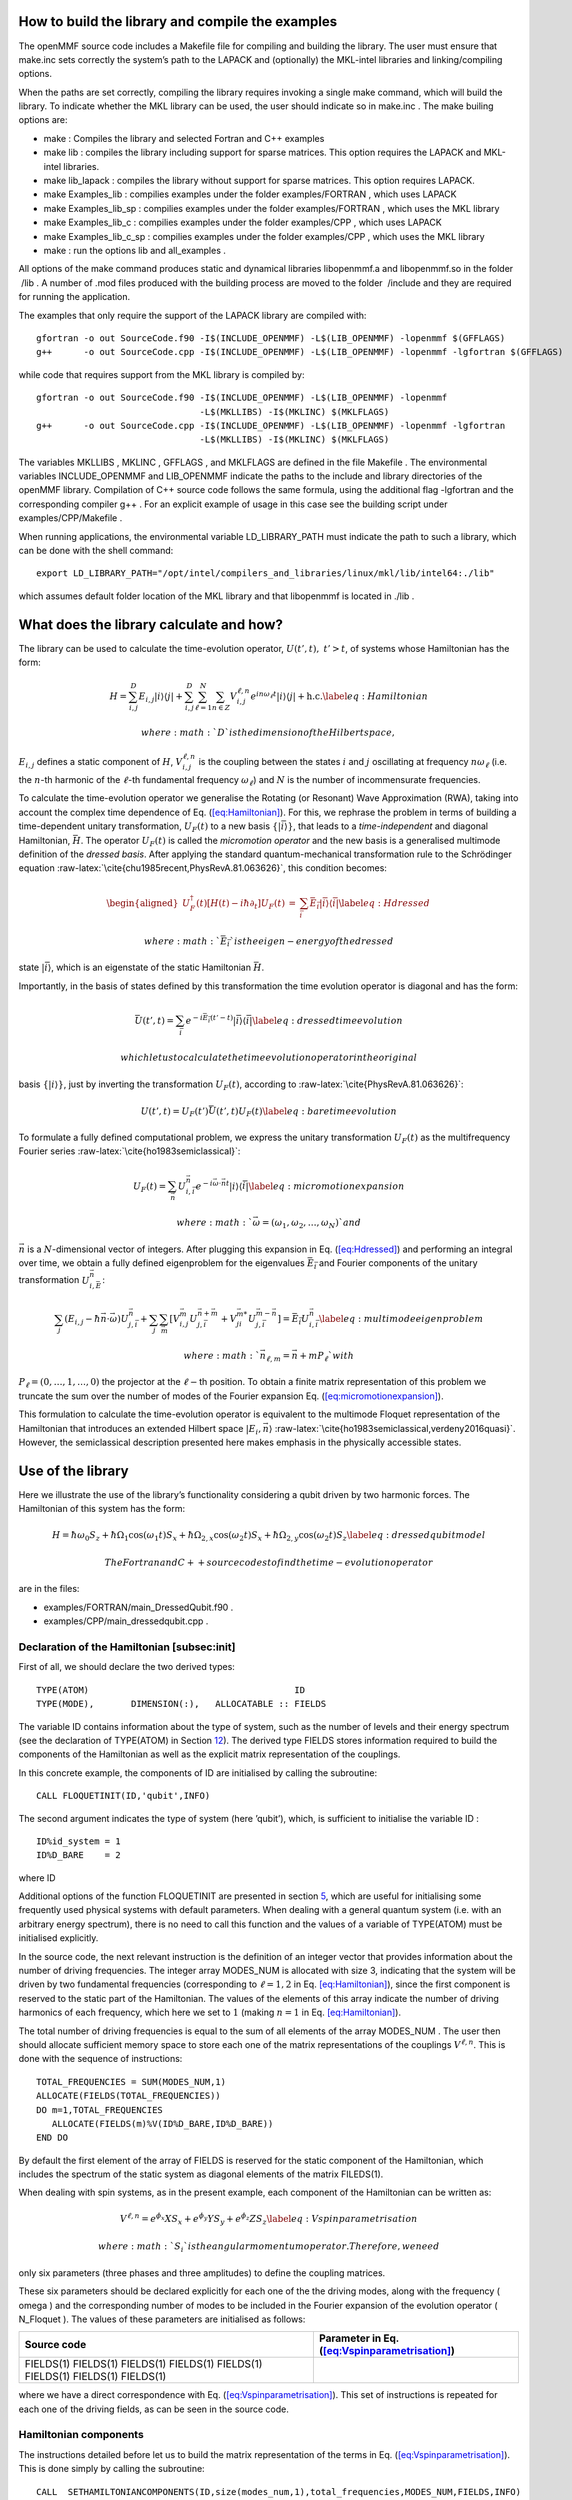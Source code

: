 .. raw:: latex

   \maketitle

.. raw:: latex

   \tableofcontents

How to build the library and compile the examples
=================================================

The openMMF source code includes a Makefile file for compiling and
building the library. The user must ensure that make.inc sets correctly
the system’s path to the LAPACK and (optionally) the MKL-intel libraries
and linking/compiling options.

When the paths are set correctly, compiling the library requires
invoking a single make command, which will build the library. To
indicate whether the MKL library can be used, the user should indicate
so in make.inc . The make builing options are:

-  make : Compiles the library and selected Fortran and C++ examples

-  make lib : compiles the library including support for sparse
   matrices. This option requires the LAPACK and MKL-intel libraries.

-  make lib_lapack : compiles the library without support for sparse
   matrices. This option requires LAPACK.

-  make Examples_lib : compilies examples under the folder
   examples/FORTRAN , which uses LAPACK

-  make Examples_lib_sp : compilies examples under the folder
   examples/FORTRAN , which uses the MKL library

-  make Examples_lib_c : compilies examples under the folder
   examples/CPP , which uses LAPACK

-  make Examples_lib_c_sp : compilies examples under the folder
   examples/CPP , which uses the MKL library

-  make : run the options lib and all_examples .

All options of the make command produces static and dynamical libraries
libopenmmf.a and libopenmmf.so in the folder  /lib . A number of .mod
files produced with the building process are moved to the folder
 /include and they are required for running the application.

The examples that only require the support of the LAPACK library are
compiled with:

::

   gfortran -o out SourceCode.f90 -I$(INCLUDE_OPENMMF) -L$(LIB_OPENMMF) -lopenmmf $(GFFLAGS)
   g++      -o out SourceCode.cpp -I$(INCLUDE_OPENMMF) -L$(LIB_OPENMMF) -lopenmmf -lgfortran $(GFFLAGS)

while code that requires support from the MKL library is compiled by:

::

   gfortran -o out SourceCode.f90 -I$(INCLUDE_OPENMMF) -L$(LIB_OPENMMF) -lopenmmf 
                                  -L$(MKLLIBS) -I$(MKLINC) $(MKLFLAGS)
   g++      -o out SourceCode.cpp -I$(INCLUDE_OPENMMF) -L$(LIB_OPENMMF) -lopenmmf -lgfortran
                                  -L$(MKLLIBS) -I$(MKLINC) $(MKLFLAGS)

The variables MKLLIBS , MKLINC , GFFLAGS , and MKLFLAGS are defined in
the file Makefile . The environmental variables INCLUDE_OPENMMF and
LIB_OPENMMF indicate the paths to the include and library directories of
the openMMF library. Compilation of C++ source code follows the same
formula, using the additional flag -lgfortran and the corresponding
compiler g++ . For an explicit example of usage in this case see the
building script under examples/CPP/Makefile .

When running applications, the environmental variable LD_LIBRARY_PATH
must indicate the path to such a library, which can be done with the
shell command:

::

   export LD_LIBRARY_PATH="/opt/intel/compilers_and_libraries/linux/mkl/lib/intel64:./lib"  

which assumes default folder location of the MKL library and that
libopenmmf is located in ./lib .

What does the library calculate and how? 
=========================================

The library can be used to calculate the time-evolution operator,
:math:`U(t',t), ~ t'>t`, of systems whose Hamiltonian has the form:

.. math::

   H = \sum_{i,j}^D E_{i,j} \left| i\right\rangle \left\langle j \right| + \sum_{i,j}^D \sum_{\ell=1}^N \sum_{n \in Z} V_{i,j}^{\ell,n} e^{i n \omega_\ell t} \left| i\right\rangle \left\langle j \right| + \textrm{h.c.}
   \label{eq:Hamiltonian}

 where :math:`D` is the dimension of the Hilbert space,
:math:`{E_{i,j}}` defines a static component of :math:`H`,
:math:`V_{i,j}^{\ell,n}` is the coupling between the states :math:`i`
and :math:`j` oscillating at frequency :math:`n \omega_{\ell}` (i.e. the
:math:`n`-th harmonic of the :math:`\ell`-th fundamental frequency
:math:`\omega_{\ell}`) and :math:`N` is the number of incommensurate
frequencies.

To calculate the time-evolution operator we generalise the Rotating (or
Resonant) Wave Approximation (RWA), taking into account the complex time
dependence of Eq. (`[eq:Hamiltonian] <#eq:Hamiltonian>`__). For this, we
rephrase the problem in terms of building a time-dependent unitary
transformation, :math:`U_F(t)` to a new basis
:math:`\{\left| \bar{i} \right\rangle\}`, that leads to a
*time-independent* and diagonal Hamiltonian, :math:`\bar{H}`. The
operator :math:`U_F(t)` is called the *micromotion operator* and the new
basis is a generalised multimode definition of the *dressed basis*.
After applying the standard quantum-mechanical transformation rule to
the Schrödinger equation
:raw-latex:`\cite{chu1985recent,PhysRevA.81.063626}`, this condition
becomes:

.. math::

   \begin{aligned}
    U_F^\dagger(t) \left[ H(t) - i \hbar \partial_t \right] U_F(t)  &=& \sum_{\bar{i}} \bar{E}_{\bar{i}} \left| \bar{i} \right\rangle \left\langle \bar{i} \right|
   \label{eq:Hdressed}\end{aligned}

 where :math:`\bar{E}_{\bar{i}}` is the eigen-energy of the dressed
state :math:`\left| \bar{i} \right\rangle`, which is an eigenstate of
the static Hamiltonian :math:`\bar{H}`.

Importantly, in the basis of states defined by this transformation the
time evolution operator is diagonal and has the form:

.. math::

   \bar{U}(t',t) = \sum_{\bar{i}} e^{-i \bar{E}_{\bar{i}} (t'-t)} \left| \bar{i} \right\rangle \left\langle \bar{i} \right|
   \label{eq:dressedtimeevolution}

 which let us to calculate the time evolution operator in the original
basis :math:`\left\{ \left| i\right\rangle\right\}`, just by inverting
the transformation :math:`U_F(t)`, according to
:raw-latex:`\cite{PhysRevA.81.063626}`:

.. math::

   U(t',t) = U_F(t') \bar{U}(t',t) U_F(t)
   \label{eq:baretimeevolution}

To formulate a fully defined computational problem, we express the
unitary transformation :math:`U_F(t)` as the multifrequency Fourier
series :raw-latex:`\cite{ho1983semiclassical}`:

.. math::

   U_F(t) = \sum_{\vec{n}} U_{i,\bar{i}}^{\vec{n}} e^{-i\vec{\omega} \cdot \vec{n}t} \left| i \right\rangle \left\langle \bar{i} \right|
   \label{eq:micromotionexpansion}

 where :math:`\vec{\omega} = (\omega_1,\omega_2,\ldots,\omega_N)` and
:math:`\vec{n}` is a :math:`N`-dimensional vector of integers. After
plugging this expansion in Eq. (`[eq:Hdressed] <#eq:Hdressed>`__) and
performing an integral over time, we obtain a fully defined eigenproblem
for the eigenvalues :math:`\bar{E}_{\bar{i}}` and Fourier components of
the unitary transformation :math:`U_{i,\bar{E}}^{\vec{n}}`:

.. math::

   \sum_j(E_{i,j} - \hbar \vec{n} \cdot \vec{\omega})U^{\vec{n}}_{j,\bar{i}} + \sum_{j} \sum_{\vec{m}} \left[ V^{\vec{m}}_{i,j} U^{\vec{n}+\vec{m}}_{j,\bar{i}} + V^{\vec{m}*}_{ji} U^{\vec{m}-\vec{n}}_{j,\bar{i}}\right] = \bar{E}_{\bar{i}}U^{\vec{n}}_{i,\bar{i}}
   \label{eq:multimodeeigenproblem}

 where :math:`\vec{n}_{\ell,m} = \vec{n} + m P_{\ell}` with
:math:`P_{\ell} = (0,\ldots, 1, \ldots,0)` the projector at the
:math:`\ell-`\ th position. To obtain a finite matrix representation of
this problem we truncate the sum over the number of modes of the Fourier
expansion Eq.
(`[eq:micromotionexpansion] <#eq:micromotionexpansion>`__).

This formulation to calculate the time-evolution operator is equivalent
to the multimode Floquet representation of the Hamiltonian that
introduces an extended Hilbert space
:math:`\left| E_i,\vec{n} \right\rangle`
:raw-latex:`\cite{ho1983semiclassical,verdeny2016quasi}`. However, the
semiclassical description presented here makes emphasis in the
physically accessible states.

Use of the library
==================

Here we illustrate the use of the library’s functionality considering a
qubit driven by two harmonic forces. The Hamiltonian of this system has
the form:

.. math::

   H = \hbar \omega_0 S_z + \hbar \Omega_1 \cos(\omega_1 t) S_x + \hbar \Omega_{2,x} \cos(\omega_2 t) S_x + \hbar \Omega_{2,y} \cos(\omega_2 t)  S_z
   \label{eq:dressedqubitmodel}

 The Fortran and C++ source codes to find the time-evolution operator
are in the files:

-  examples/FORTRAN/main_DressedQubit.f90 .

-  examples/CPP/main_dressedqubit.cpp .

Declaration of the Hamiltonian [subsec:init]
--------------------------------------------

First of all, we should declare the two derived types:

::

     TYPE(ATOM)                                       ID
     TYPE(MODE),       DIMENSION(:),   ALLOCATABLE :: FIELDS

The variable ID contains information about the type of system, such as
the number of levels and their energy spectrum (see the declaration of
TYPE(ATOM) in Section `12 <#sec:derivedtypes>`__). The derived type
FIELDS stores information required to build the components of the
Hamiltonian as well as the explicit matrix representation of the
couplings.

In this concrete example, the components of ID are initialised by
calling the subroutine:

::

     CALL FLOQUETINIT(ID,'qubit',INFO)

The second argument indicates the type of system (here ’qubit’), which,
is sufficient to initialise the variable ID :

::

    ID%id_system = 1 
    ID%D_BARE    = 2 

where ID

Additional options of the function FLOQUETINIT are presented in section
`5 <#sec:InitOptions>`__, which are useful for initialising some
frequently used physical systems with default parameters. When dealing
with a general quantum system (i.e. with an arbitrary energy spectrum),
there is no need to call this function and the values of a variable of
TYPE(ATOM) must be initialised explicitly.

In the source code, the next relevant instruction is the definition of
an integer vector that provides information about the number of driving
frequencies. The integer array MODES_NUM is allocated with size 3,
indicating that the system will be driven by two fundamental frequencies
(corresponding to :math:`\ell = 1,2` in Eq.
`[eq:Hamiltonian] <#eq:Hamiltonian>`__), since the first component is
reserved to the static part of the Hamiltonian. The values of the
elements of this array indicate the number of driving harmonics of each
frequency, which here we set to :math:`1` (making :math:`n=1` in Eq.
`[eq:Hamiltonian] <#eq:Hamiltonian>`__).

The total number of driving frequencies is equal to the sum of all
elements of the array MODES_NUM . The user then should allocate
sufficient memory space to store each one of the matrix representations
of the couplings :math:`V^{\ell,n}`. This is done with the sequence of
instructions:

::

     TOTAL_FREQUENCIES = SUM(MODES_NUM,1)
     ALLOCATE(FIELDS(TOTAL_FREQUENCIES))
     DO m=1,TOTAL_FREQUENCIES
        ALLOCATE(FIELDS(m)%V(ID%D_BARE,ID%D_BARE))
     END DO

By default the first element of the array of FIELDS is reserved for the
static component of the Hamiltonian, which includes the spectrum of the
static system as diagonal elements of the matrix FILEDS(1).

When dealing with spin systems, as in the present example, each
component of the Hamiltonian can be written as:

.. math::

   V^{\ell,n} = e^{\phi_x} X S_x + e^{\phi_y} Y S_y + e^{\phi_z} Z S_z
   \label{eq:Vspinparametrisation}

 where :math:`S_i` is the angular momentum operator. Therefore, we need
only six parameters (three phases and three amplitudes) to define the
coupling matrices.

These six parameters should be declared explicitly for each one of the
the driving modes, along with the frequency ( omega ) and the
corresponding number of modes to be included in the Fourier expansion of
the evolution operator ( N_Floquet ). The values of these parameters are
initialised as follows:

+-----------------------------------+-----------------------------------+
| Source code                       | Parameter in Eq.                  |
|                                   | (`[eq:Vspinparametrisation] <#eq: |
|                                   | Vspinparametrisation>`__)         |
+===================================+===================================+
| FIELDS(1) FIELDS(1) FIELDS(1)     |                                   |
| FIELDS(1) FIELDS(1) FIELDS(1)     |                                   |
| FIELDS(1) FIELDS(1)               |                                   |
+-----------------------------------+-----------------------------------+

where we have a direct correspondence with Eq.
(`[eq:Vspinparametrisation] <#eq:Vspinparametrisation>`__). This set of
instructions is repeated for each one of the driving fields, as can be
seen in the source code.

Hamiltonian components
----------------------

The instructions detailed before let us to build the matrix
representation of the terms in Eq.
(`[eq:Vspinparametrisation] <#eq:Vspinparametrisation>`__). This is done
simply by calling the subroutine:

::

   CALL  SETHAMILTONIANCOMPONENTS(ID,size(modes_num,1),total_frequencies,MODES_NUM,FIELDS,INFO)

which results in storing the coupling :math:`V^{\ell,n}` in the set of
matrices FIELDS(r)

We remind the user that when the system of interest is not one of the
default types defined in section `[subsec:init] <#subsec:init>`__, the
user must define explicitly and in full all the coupling matrices. For
an example of this situation, see the source file
example/FORTRAN/main_lattice.f90 .

Multimode Floquet matrix and diagonalisation
--------------------------------------------

Once the components of the Hamiltonian are defined (i.e the complete set
of matrices FIELDS(r)

::

     CALL MULTIMODEFLOQUETMATRIX(ID,size(modes_num,1),total_frequencies,MODES_NUM,FIELDS,INFO)          

As a result of this call, the system stores the full multimode Floquet
matrix on the left-hand side of Eq.
(`[eq:multimodeeigenproblem] <#eq:multimodeeigenproblem>`__) in the
matrix H_FLOQUET. This matrix is defined in the module ARRAYS and can be
accessed (and modified!) by all computational routines that include this
module. The size of this matrix is calculated internally and stored in
the parameter h_floquet_size , which is also a global variable.

The library includes a subroutine to evaluate a sparse representation of
this matrix, which results after invoking:

::

     CALL MULTIMODEFLOQUETMATRIX_SP(ID,SIZE(MODES_NUM,1),total_frequencies,
                                    MODES_NUM,FIELDS,VALUES,ROW_INDEX,COLUMN,INFO)

Setting INFO = 0, this instruction produces the representation of the
Floquet matrix H_FLOQUET in the three array variation of the Compressed
Sparse Row (CSR) storage format. With INFO=6, we get the matrix stored
as three arrays of equal length, corresponding to values, rows and
columns positions. The non-zero values of the matrix are stored in the
complex array VALUES , and the information about their location is
encoded in the integer arrays COLUMN and ROW_INDEX . The size of these
three arrays are evaluated internally.

The library includes wrappers to diagonalisation subroutines from the
Lapack and the MKL-intel (for the sparse CSR representation) libraries.
These functions are called using:

.. raw:: latex

   \bigskip

Lapack :

::

    CALL  LAPACK_FULLEIGENVALUES(U_F,SIZE(H_FLOQUET,1),E_FLOQUET,INFO)

MKL:

::

    CALL MKLSPARSE_FULLEIGENVALUES(D_MULTIFLOQUET,SIZE(VALUES,1),VALUES,ROW_INDEX,
                                                        COLUMN,E_L,E_R,E_FLOQUET,U_F,INFO)

In both cases, the eigenvalues are stored in the array E_FLOQUET and the
eigenvectors are stored as columns of the matrix U_F. Remember that
these eigenvectors correspond to the coefficients of the multimode
Fourier decomposition of the micromotion operator Eq.
(`[eq:micromotionexpansion] <#eq:micromotionexpansion>`__). Invoking the
MKL subroutine requires two additional parameter E_L and E_R : the lower
and upper bounds of the interval to be searched for eigenvalues,
respectively. The user is responsible to set meaningful values of both
parameters.

The MKL sparse solvers requires the use of the variation of the
Compressed sparse row (CSR) representation of the matrix, which is
produced by sorting the array of ROW position, in such a way that all
non-zero values of a given row become stored consecutively. This sorting
is done using a QUICK_SORT algorithm by Robert Renka (OAK Ridge Natl.
Lab, US) accessible from the Alan Miller’s Fortran Software website
:raw-latex:`\cite{MillerSoftware}`. Alternatively, calling the function
MULTIMODEFLOQUETMATRIX_SP with the variable INFO=6 , the user obtains
the extended Hamiltonian represented by the three arrays of value,
column, row , which can be used with a different eigenvalue solver for
sparse matrices.

Time-evolution operator
-----------------------

With the full spectrum of H_FLOQUET , the time evolution operator
between T1 and T2 , corresponding to Eq.
(`[eq:baretimeevolution] <#eq:baretimeevolution>`__), can be evaluated
calling the function:

::

   CALL MULTIMODETIMEEVOLUTINOPERATOR(SIZE(U_F,1),SIZE(MODES_NUM,1),MODES_NUM,U_F,E_FLOQUET,
                                                             ID%D_BARE,FIELDS,T1,T2,U_AUX,INFO)

which produces the matrix representation of the operator in Eq.
(`[eq:baretimeevolution] <#eq:baretimeevolution>`__). The time evolution
operator is stored in the complex matrix U_AUX , whose size is equal to
the number of bare states ID

Micromotion operator
--------------------

The micromotion operator is the time-dependent unitary transformation
between the bare basis and the basis of state where the Hamiltonian is
time-independent. Since we know the Fourier decomposition of this
transformation via the diagonalisation of H_FLOQUET , we can evaluate
the instantaneous transformation, e.g. at time T1, using the subroutine:

::

    CALL MULTIMODEMICROMOTION(ID,SIZE(U_F,1),NM,MODES_NUM,U_F,E_FLOQUET,ID%D_BARE,
                                                                  FIELDS_,T1,U_F1,INFO)

which produces the matrix representation of the operator in Eq.
(`[eq:micromotionexpansion] <#eq:micromotionexpansion>`__). This
micromotion operator is stored in the square matrix U_F1 of size ID

Identifying the dressing modes
------------------------------

In several applications is useful to define a dressed basis of states
and the openMMF library includes functions to simplify the evaluation of
the evolution operator in this basis. For this, first the user should
identify the subset of driving fields that define the dressed states.
This is done using an integer array with as a many components as
dressing fields. The elements of this array indicate the indices of the
fields corresponding to the array MODES_NUM . For example, if there is
only one dressing field and it corresponds to the second component of
the array MODES_NUM, then the array that indicates the dressing field,
DRESSINFIELDS_INDICES , must be:

::

   INTEGER, DIMENSION(2) :: DRESSINGFIELDS_INDICES
   DRESSINGFIELDS_INDICES(1) = 1 ! THE STATIC COMPONEN
   DRESSINGFIELDS_INDICES(2) = 2 ! THE FIRST DRIVING FIELD, WHICH DRESSES THE SYSTEM

With this, the Fourier decomposition of the micromotion operator
defining the dressed basis in Eq.
(`[eq:micromotionexpansion] <#eq:micromotionexpansion>`__), can be
obtained simply by calling the function:

::

    CALL MICROMOTIONFOURIERDRESSEDBASIS(ID,DRESSINGFIELDS_INDICES,MODES_NUM,
                                                        FIELDS,U_FD,E_DRESSED,INFO)

The Fourier components :math:`U_{i,\bar{i}}^{\vec{n}}` are stored in the
matrix U_FD and the spectrum of dressed energies,
:math:`\bar{E}_{\bar{i}}`, are stored in the array E_DRESSED . With
these two elements, we can calculate the micromotion operator of the
dressed basis using the subroutine:

::

   CALL MICROMOTIONDRESSEDBASIS(ID,MODES_NUM,DRESSINGFIELDS_INDICES,FIELDS,U_FD,
                                                               E_DRESSED,T1,U_FD_1,INFO) 

The micromotion operator at T1 is then stored as the square matrix
U_FD . This set of instructions let us to evaluate the time-evolution
operator in the dressed basis using the sequence:

::

      CALL MICROMOTIONDRESSEDBASIS(ID,MODES_NUM,DRESSINGFIELDS_INDICES,FIELDS,U_FD,
                                                                E_DRESSED,T1,U_F1,INFO) 
      CALL MICROMOTIONDRESSEDBASIS(ID,MODES_NUM,DRESSINGFIELDS_INDICES,FIELDS,U_FD,
                                                                E_DRESSED,T2,U_F2,INFO) 
           
      ! ---- CALCULATE THE TIME-EVOLUTION OPERATOR IN THE DRESSED 
      ! ---- BASIS USING THE PREVIOUSLY CALCULATED IN THE BARE BASIS

      U_AUX = MATMUL(TRANSPOSE(CONJG(U_F2)),MATMUL(U_AUX,U_F1)) 

Typical performance
===================

The efficiency of the library is limited by the capability to solve the
eigenvalue problem of the multimode Floquet Hamiltonian. Fig.
`[fig:performance] <#fig:performance>`__\ (a) compares the execution
times for a single diagonalisation of the Floquet HamiltonianBosonic and
Fermionic Hubbard models, as functions of the size of the matrix (red
and blue data/lines). The source codes can be found in
examples/FORTRAN/MANYBODYHUBBARD/ and the model Hamiltonian are:

.. math::

   \begin{aligned}
   H_{Bosons}(t)   &=&  (t+ \Delta t \cos(\omega t + \phi))\sum_{<i,j>}   b_i b_j^\dagger  + \frac{u}{2}\sum_j  n_j(n_j-1) \nonumber \\
   H_{Fermions}(t) &=&   (t+ \Delta t \cos(\omega t + \phi)) \sum_{i,\sigma} (f_{i,\sigma} f_{i+1,\sigma}^\dagger +  f_{i+1,\sigma}^\dagger f_{i,\sigma})  + u \sum_j n_{j,\uparrow} n_{j,\downarrow} \nonumber \end{aligned}

 and we use the parameters
:math:`t=1, u=0.5, \phi = 0.0, \omega = 1.0, \Delta t = 0.2`. To vary
the size of the Floquet Hamiltonian we increase the number of Floquet
manifolds.

.. raw:: latex

   \centering

.. figure:: openmmf_timing.ps
   :alt: [fig:performance] (a) Execution time of a single iteration
   using OPENMMF. The red data shows results for the Fermionic model
   with L=5 sites and Nup=1 and Ndown= 2 particles with spin up and
   down, respectively. In blue, results of the Bosonic model with L=3
   sites and N=7 particles. In both cases, the tunnelling and on-site
   parameters are set to t=1.0 u = 0.5. The driving originates from a
   harmonic modulation of the tunnelling with amplitude tdriving=0.2 and
   frequency w= 1.0. We vary the number of Floquet manifolds, which
   leads to the variation of the matrix size. (b) Execution time to
   evaluate a single time-step of the evolution of a driven qubit with a
   band-limited background noise. The matrix size reflects the number of
   frequencies contributing to the noisy field. The solid line shows to
   total execution time. The dashed line shows the execution time to
   evaluate the Floquet Hamiltonian using the sparse representation.
   :width: 12cm

   [fig:performance] (a) Execution time of a single iteration using
   OPENMMF. The red data shows results for the Fermionic model with L=5
   sites and Nup=1 and Ndown= 2 particles with spin up and down,
   respectively. In blue, results of the Bosonic model with L=3 sites
   and N=7 particles. In both cases, the tunnelling and on-site
   parameters are set to t=1.0 u = 0.5. The driving originates from a
   harmonic modulation of the tunnelling with amplitude tdriving=0.2 and
   frequency w= 1.0. We vary the number of Floquet manifolds, which
   leads to the variation of the matrix size. (b) Execution time to
   evaluate a single time-step of the evolution of a driven qubit with a
   band-limited background noise. The matrix size reflects the number of
   frequencies contributing to the noisy field. The solid line shows to
   total execution time. The dashed line shows the execution time to
   evaluate the Floquet Hamiltonian using the sparse representation. 

For these tests, the library performs two tasks: evaluates the Floquet
Hamiltonian and use LAPACK to obtain the spectrum (only once for each
matrix size). The Hamiltonian corresponds to a periodically driven
Hubbard model (with near-neighbour tunnelling and on-site interaction)
and the matrix dimension is given by the number of Floquet manifolds.

Figure `[fig:performance] <#fig:performance>`__\ (b) shows the execution
time required to evaluate a single time-step of the time-evolution
operator of driven qubit with a noisy background. The Hamiltonian of
this system is:

.. math:: H = \hbar \omega_0 S_z + \hbar \Omega S_x \cos (\omega t + \phi) + \sum_\ell^N \Delta_i \cos(\ell \omega/N t + \phi_i)

 with :math:`N` the number of frequencies contributing to the noisy
field, :math:`\Delta_i` and :math:`\phi_i` random amplitudes and phases,
respectively. With this, the noise frequency is limited up to the
driving frequency :math:`\omega`. The matrix size reflects the number of
components of the noisy driving.

In this case we use a DRIVER subroutine and build a sparse
representation of the multimode Hamiltonian. In contrast to the previous
test, we observe that the matrix building and diagonalisation take about
the same fraction of the total time. However, a direct comparison of the
total times between these two examples is not straightforward since the
structure of the Floquet matrix of the two problems is significantly
different.

These results give us a rough idea of the scaling of the execution time
with the matrix size, as well as the possible performance bottlenecks.
These tests were performed using a DELL XPS with an Intel Core i7 vPro @
2.7 GHz and 8GB of RAM. The machine runs on Linux Mint 17.2 Rafaela,
with gcc-4.9.4

.. _sec:InitOptions:

Default system types
====================

The openMMF library defines three different system types by default.
These are Qubit, Spin and the ground state of several alkali atoms. A
general system with :math:`D` energy leveles can be defined using the
“spin" type and setting by hand all coupling matrices.

Qubit
-----

This type represents a two level system, where the couplings with the
oscillating field are of the form

.. math:: V^{\ell,n} = X S_x e^{\phi_{\ell,x}} +  Y S_y e^{\phi_{\ell,y}} + Y S_z e^{\phi_{\ell,z}}

 with :math:`S_i, i\in{x,y,z}` the set of spin :math:`1/2` angular
momentum operators with :math:`\hbar := 1`.

The corresponding derived type is initialised with the instruction:

::

    FLOQUET_INIT(ID,'qubit',INFO)

Spin of total angular momentum :math:`S_z`
------------------------------------------

This type represents a system with :math:`2 S_z + 1` equally space
energy levels, where the couplings with oscillating fields are of the
form:

.. math:: V^{\ell,n} = X S_x e^{\phi_{\ell,x}} +  Y S_y e^{\phi_{\ell,y}} + Y S_z e^{\phi_{\ell,z}}

 with :math:`S_i, i\in{x,y,z}` the set of angular momentum operators
with total spin :math:`S_z`.

The corresponding derived type is initialised with the instruction:

::

    FLOQUET_INIT(ID,'spin',2*Sz,INFO) 

where the third argument is a DOUBLE PRECISION variable equal to the
double of the projection of the total angular momentum.

The matrix representation of the angular momentum operators :math:`s_i`
is build using :raw-latex:`\cite{sakurai1995modern}`:

.. math::

   \begin{aligned}
   \left\langle S, m'\right| S_x \left| S,m\right\rangle&=& \frac{1}{2} \left[\sqrt{(S-m)(S+m+1)}\delta_{m,m'+1} + \sqrt{(S+m)(S-m+1)}\delta_{m,m'-1} \right]  \label{eq:S_x}\\
   \left\langle S, m'\right| S_y \left| S,m\right\rangle&=& \frac{i}{2} \left[\sqrt{(S-m)(S+m+1)}\delta_{m,m'+1} - \sqrt{(S+m)(S-m+1)}\delta_{m,m'-1} \right]  \label{eq:S_y}\\
   \left\langle S, m'\right| S_z \left| S,m\right\rangle&=& m\delta_{m,m'} \label{eq:S_z} \end{aligned}

Ground state Alkali atoms.
--------------------------

The effective model of an alkali atom consist of an electron with zero
orbital angular momenta interacting with a static nucleus. These two
particles interact via their magnetic moments, which define two
manifolds of states corresponding to the total angular momenta
:math:`F=I\pm1/2`. The library can be used to study inter and intra
manifold dynamics.

For example, to study the dynamics with focus on the manifold with total
angular momentum :math:`F=I-1/2` (’L’, for lower), the corresponding ID
can be obtained by invoking:

::

   CALL FLOQUET_INIT(ID,SPECIE_NAME,'L',INFO) 

and the Hamiltonian components are built assuming the form:

.. math:: V^{\ell,n} = \frac{\mu_B g_{I-1/2} B_x}{A} F_x e^{\phi_{\ell,x}} +  \frac{\mu_B g_{I-1/2} B_y}{A} F_y e^{\phi_{\ell,y}} + \frac{\mu_B g_{I-1/2} B_z}{A} F_z e^{\phi_{\ell,z}}

Similarly, to study the dynamic of the manifold with :math:`F=I+1/2`
(’U’, for upper), the system is initialised using:

::

    CALL  FLOQUET_INIT(ID,SPECIE_NAME,'U',INFO) 

which assumes couplings of the form

.. math:: V^{\ell,n} = \frac{\mu_B g_{I+1/2} B_x}{A} F_x e^{\phi_{\ell,x}} +  \frac{\mu_B g_{I+1/2} B_y}{A} F_y e^{\phi_{\ell,y}} + \frac{\mu_B g_{I+1/2} B_z}{A} F_z e^{\phi_{\ell,z}}

The atomic gyromagnetic factor is defined by:

.. math:: g_F = g_J*(F*(F+1) - I*(I+1) +J*(J+1))/(2*F*(F+1)) + g_I*(F*(F+1) + I*(I+1) - J*(J+1))/(2*F*(F+1))!

 with :math:`F=I \pm 1/2`. The matrix representation in each case
follows the same procedure as in the case of a spin system.

Finally, when both manifolds are of interest, we should use:

::

   CALL FLOQUET_INIT(ID,SPECIE_NAME,'B',INFO) 

which prepares the system to initialise couplings of the form:

.. math:: V^{\ell,n} = \frac{\mu_B  B_x}{A} (g_J J_x + g_I I_x) e^{\phi_{\ell,x}} +  \frac{\mu_B B_y}{A} (g_J J_y + g_I I_y) e^{\phi_{\ell,y}} + \frac{\mu_B B_z}{A} (g_J J_z + g_I I_z) e^{\phi_{\ell,z}}

In this case, the angular momentum operators are represented in the
uncoupled basis :math:`\left| I,J,m_I,m_J \right\rangle`, corresponding
to a tensor multiplication of the matrices resulting from Eqs.
(`[eq:S_x] <#eq:S_x>`__)-(\ `[eq:S_z] <#eq:S_z>`__) representing
:math:`I_i` and :math:`J_i`.

In all these cases, after invoking the initialisation routine
FLOQUET_INIT and defining the parameters of the couplings using the
derived data type TYPE(MODES)::FIELDS, the matrix representation of each
component of the Hamiltonian can be obtained with a single call to the
subroutine:

::

   CALL SETHAMILTONIANCOMPONENTS(ID,size(modes_num,1),total_frequencies,MODES_NUM,FIELDS,INFO) 

where total_frequencies is the total number of driving fields (including
a static component). For a complete example see the source code at
examples/FORTRAN/main_87Rb.f90 .

List of examples
================

Python
------

Build the examples running make in the folder examples/PYTHON .

+-----------------------------------+-----------------------------------+
| main_87Rb.py                      | Evaluates the time-evolution and  |
|                                   | spectrum of a driven atom of      |
|                                   | 87Rb.                             |
+-----------------------------------+-----------------------------------+
| main_DressedQubit.py              | Evaluates the time evolution of a |
|                                   | dressed qubit in the bare and     |
|                                   | dressed basis.                    |
+-----------------------------------+-----------------------------------+
| main_floquetinit.py               | Illustrates the optional systems. |
+-----------------------------------+-----------------------------------+
| main_qubit_driver.py              | Evaluates the tim-evolution       |
|                                   | operator of a driven qubit using  |
|                                   | a DRIVER subroutine.              |
+-----------------------------------+-----------------------------------+
| main_qubit.py                     | Evaluates the time-evolution      |
|                                   | operator of a driven qubit.       |
+-----------------------------------+-----------------------------------+
| main_qubit_sp.py                  | Evaluatese the time-evolution     |
|                                   | operator of driven qubit using    |
|                                   | the sparse representation of the  |
|                                   | Hamiltonian.                      |
+-----------------------------------+-----------------------------------+
| openmmf.py                        | Defines the Python wrappers.      |
+-----------------------------------+-----------------------------------+

C++
---

Build the examples running make in the folder examples/CPP .

+-----------------------------------+-----------------------------------+
| main_DressedQubit.cpp             | Evaluates the time evolution of a |
|                                   | dressed qubit in the bare and     |
|                                   | dressed basis.                    |
+-----------------------------------+-----------------------------------+
| main_DressedQubit_SP.cpp          | Evaluates the time evolution of a |
|                                   | dressed qubit in the bare and     |
|                                   | dressed basis using the sparse    |
|                                   | representation of the             |
|                                   | Hamiltonnian.                     |
+-----------------------------------+-----------------------------------+
| main_qubit_driver.cpp             | Evaluates the tim-evolution       |
|                                   | operator of a driven qubit using  |
|                                   | a DRIVER subroutine.              |
+-----------------------------------+-----------------------------------+
| main_qubit.cpp                    | Evaluates the time-evolution      |
|                                   | operator of a driven qubit.       |
+-----------------------------------+-----------------------------------+
| main_qubit_sp.cpp                 | Evaluatese the time-evolution     |
|                                   | operator of driven qubit using    |
|                                   | the sparse representation of the  |
|                                   | Hamiltonian.                      |
+-----------------------------------+-----------------------------------+
| MultimodeFloquet.h                | Prototype of the C++ wrapper      |
|                                   | functios.                         |
+-----------------------------------+-----------------------------------+

Fortran
-------

Build the examples running make in the folder examples/FORTRAN .

+-----------------------------------+-----------------------------------+
| main_qubit_Shirley.f90            | Evaluates the time-evolution      |
|                                   | operator of a driven qubit with   |
|                                   | parameters as in the classical    |
|                                   | paper by Jon Shirley.             |
+-----------------------------------+-----------------------------------+
| main_qubit.f90                    | Evaluates the time-evolution      |
|                                   | operator of a driven qubit.       |
+-----------------------------------+-----------------------------------+
| main_qubit_SP.f90                 | Evaluatese the time-evolution     |
|                                   | operator of driven qubit using    |
|                                   | the sparse representation of the  |
|                                   | Hamiltonian.                      |
+-----------------------------------+-----------------------------------+
| main_qubit_DRIVER.f90             | Evaluates the tim-evolution       |
|                                   | operator of a driven qubit using  |
|                                   | a DRIVER subroutine.              |
+-----------------------------------+-----------------------------------+
| main_QuantumInterference.f90      | Evaluates the time-evolution of a |
|                                   | bichromatically driven qubit.     |
+-----------------------------------+-----------------------------------+
| main_qubit_noise_SP.f90           | Evaluates the time-evolution      |
|                                   | operator of a driven qubit ina    |
|                                   | noisy environment. Uses a sparse  |
|                                   | representation of the             |
|                                   | Hamiltonian.                      |
+-----------------------------------+-----------------------------------+
| main_halfspin_DRIVER.f90          | Evaluates the time-evolution      |
|                                   | operator of a two-level system    |
|                                   | (defined with ’spin’) using a     |
|                                   | DRIVER subroutine,                |
+-----------------------------------+-----------------------------------+
| main_spin_DRIVER.f90              | Evaluates the time-evolution      |
|                                   | operator of a L-level system      |
|                                   | (defined with ’spin’) using a     |
|                                   | DRIVER subroutine,                |
+-----------------------------------+-----------------------------------+
| main_lattice.f90                  | evaluates the spectrum and        |
|                                   | micromotion of a driven lattice   |
|                                   | with two sites in the unit cell.  |
+-----------------------------------+-----------------------------------+
| main_threesiteslattice.f90        | evaluates the spectrum and        |
|                                   | micromotion of a driven lattice   |
|                                   | with three sites in the unit      |
|                                   | cell.                             |
+-----------------------------------+-----------------------------------+
| main_qubitLattice.f90             | Evaluates the time-evolution of a |
|                                   | bichromatically driven qubit as   |
|                                   | in Eq. (20), arxiv 1612.02143.    |
+-----------------------------------+-----------------------------------+
| main_qubitLattice_SP.f90          | Evaluates the time-evolution of a |
|                                   | bichromatically driven qubit as   |
|                                   | in Eq. (20), arxiv 1612.02143,    |
|                                   | using a sparse representation of  |
|                                   | the Hamiltonian.                  |
+-----------------------------------+-----------------------------------+
| main_qubitLattice_DRIVER.f90      | Evaluates the time-evolution of a |
|                                   | bichromatically driven qubit as   |
|                                   | in Eq. (20), arxiv 1612.02143,    |
|                                   | using a DRIVER subroutine.        |
+-----------------------------------+-----------------------------------+
| main_DressedQubit.f90             | Evaluates the time evolution of a |
|                                   | dressed qubit in the bare and     |
|                                   | dressed basis.                    |
+-----------------------------------+-----------------------------------+
| main_DressedQubitV2.f90           | Evaluates the time evolution of a |
|                                   | dressed qubit in the bare and     |
|                                   | dressed basis.                    |
+-----------------------------------+-----------------------------------+
| main_DressedQubit_SP.f90          | Evaluates the time evolution of a |
|                                   | dressed qubit in the bare and     |
|                                   | dressed basis using the sparse    |
|                                   | representation of the             |
|                                   | Hamiltonnian.                     |
+-----------------------------------+-----------------------------------+
| main_DressedQubit_DRIVER.f90      | Evaluates the time evolution of a |
|                                   | dressed qubit in the bare and     |
|                                   | dressed basis using a DRIVER      |
|                                   | subroutine..                      |
+-----------------------------------+-----------------------------------+
| main_87Rb_RFMW_DRIVER.f90         | Evaluates the time-evolution      |
|                                   | operator of 87Rb dressed by a RF  |
|                                   | field and driven by a MW field,   |
|                                   | using the dressed basis.          |
+-----------------------------------+-----------------------------------+
| DoublePeakSearch.f90              | Evaluates the time-evolution      |
|                                   | operator of 87Rb dressed by a RF  |
|                                   | field and driven by a MW field,   |
|                                   | using the dressed basis.          |
+-----------------------------------+-----------------------------------+
| Manybody/main_MBH_Bosons.f90      | Evaluates the spectrum of the     |
|                                   | Bosonic Hubbard model with        |
|                                   | time-dependent tunnelling.        |
+-----------------------------------+-----------------------------------+
| Manybody/main_MBH_Fermions.f90    | Evaluates the spectrum of the     |
|                                   | Fermionic Hubbard model with      |
|                                   | time-dependent tunnelling.        |
+-----------------------------------+-----------------------------------+

C++ wrappers
============

The library includes C++ interfaces for each one of the subroutines
defined. These interfaces are declared in files with the same name as
the ones containing the Fortran declarations, but with the particle \_C
appended before the ending extension .f90 . Similarly, wrapper
subroutine are named using the corresponding Fortran names and appending
the particle \_c at the end of the name. For example, the file
MultimodeFloquetTE_C.f90 is paired with the file MultimodeFloquet.f90
and defines the subroutine MULTIMODETIMEEVOLUTIONOPERATOR_C , which is
used in c++ using multimodetimeevolutionoperator_c\_ followed by the
declared list of arguments (see example at examples/CPP/main_qubit.cpp .

The prototype of all function enabled for C++ are declared in the header
file include/MultimodeFloquet.h . This scheme lets us to establish a
line-by-line correspondence between the Fortran and C++ source codes.

Python wrappers
===============

The library includes an interface to Python, which is implemented using
CTYPES. Similarly to the C++ wrappers, for Python we define a function
for each one of the functionalities of the library. This set of
functions is declared in the file src/openmmf.py , which should be
copied to the python working directory. The Python wrappers call the C++
wrappers which are compiled in the file libmultimodefloquet.so. The user
should make sure that the correct path to this file is set in
src/openmmf.py .

The python wrapper requires to define the equivalent ot the atom and
mode derived data types, which are:

::

   class atom_c_T(ctypes.Structure):
       _fields_ = [
                   ("id_system", c_int),
                   ("d_bare", c_int)            
               ]

and

::

   class mode_c_T(ctypes.Structure):
       c_dcmplx = ctypes.c_double*2
       _fields_ = [
                   ("omega",     c_double),
                   ("x",         c_dcmplx),
                   ("y",         c_dcmplx),
                   ("z",         c_dcmplx),            
                   ("phi_x",     c_double),
                   ("phi_y",     c_double),
                   ("phi_z",     c_double),
                   ("N_Floquet", c_int)
               ]

respectively.

Each python wrapper function in src/openmmf.py takes numpy input
parameters and define the set of ctype pointers required to call the
corresponding C++ wrapper function. Let’s examine the instruction to
build the multimode Floquet Hamiltonian:

::

   def multimodefloquetmatrix(id,modes_num,fields,info):
    
       id_p              = ctypes.pointer(id)
       nm                = c_int(modes_num.size)
       total_frequencies = c_int(np.sum(modes_num))    
       info              = c_int(info)
       modes_num_p       = modes_num.ctypes.data_as(POINTER(c_int))
       fields_p          = ctypes.pointer(fields)
       h_floquet_size =    
       openmmfC.multimodefloquetmatrix_c_python_(id_p,ctypes.byref(nm),
                    ctypes.byref(total_frequencies),
                      modes_num_p,fields_p,ctypes.byref(info))
    
       return h_floquet_size

The input parameter mode_num is an numpy array of integers that, as
before, defines the number of driving mode and harmonics. Also, the
input parameter info is a numpy integer. id is an instance of the class
atom_c_T and fields is an instance of the class modes_c_T . This
functions calls:

openmmfC.multimodefloquetmatrix_c_python\_ passing all parameters by
reference.

The ctypes wrappers rely on the equivalence between the data types in
Fortran, C++ and Python, which should be observed rigourosly following
the Table `[tb:datatypes] <#tb:datatypes>`__

.. raw:: latex

   \centering

.. table:: [tb:datatypes] Equivalence between the numerical data types
in Fortran, C++, Ctypes and numpy.

   +-----------------+-----------------+-----------------+-----------------+
   | .. raw:: latex  | **C++**         | **ctypes**      | **numpy**       |
   |                 |                 |                 |                 |
   |    \firsthline  |                 |                 |                 |
   |                 |                 |                 |                 |
   | **Fortran**     |                 |                 |                 |
   +=================+=================+=================+=================+
   | integer         | int             | ctypes.c_int    | numpy.int32     |
   +-----------------+-----------------+-----------------+-----------------+
   | double          | double          | ctypes.c_double | numpy.double    |
   | precision       |                 |                 |                 |
   +-----------------+-----------------+-----------------+-----------------+
   | complex*16      | std::complex    | c_dcmplx =      | np.complex      |
   |                 | :math:`<`\ doub | ctypes.c_double |                 |
   |                 | le\ :math:`>`   | *2              |                 |
   +-----------------+-----------------+-----------------+-----------------+

Bugs and known limitations
==========================

If you find any bug please contact the developing team using the github
hosting link https://github.com/openMMF/

Acknowledgements
================

This work has been supported by the EPSRC grants EP/I010394/1 and
EP/M013294/1.

.. raw:: latex

   \newpage

MODULES
=======

In this section we provide the header of each one of the subroutines of
the library, including the argument declaration, to help the user to
identify the type of variable expected by each function.

Physical Constants
------------------

The module physical_constants defines the default values of commonly
used parameters defining the Hamiltonian of atomic systems. The user can
modify these values accessing the file in src/Modules.f90 .

::

   MODULE physical_constants
     IMPLICIT NONE
     DOUBLE PRECISION, PARAMETER :: pi           = 4.0*ATAN(1.0)
     DOUBLE PRECISION, PARAMETER :: e            = 1.602176462D-19
     DOUBLE PRECISION, PARAMETER :: h_P          = 6.62606957D-34
     DOUBLE PRECISION, PARAMETER :: hbar         = h_P/(2.0*4.0*ATAN(1.0)) 
     DOUBLE PRECISION, PARAMETER :: mu_B         = 9.27400968D-24
     DOUBLE PRECISION, PARAMETER :: k_B          = 1.3806488D-23
     DOUBLE PRECISION, PARAMETER :: mu_cero      = 12.566370614D-7
     DOUBLE PRECISION, PARAMETER :: epsilon_cero = 8.854187817D-12 
     DOUBLE PRECISION, PARAMETER :: amu          = 1.660538921D-27
     DOUBLE PRECISION, PARAMETER :: g_t          = 9.8D0
     DOUBLE PRECISION, PARAMETER :: SB_ct        = 5.6704D-8
     COMPLEX*16,       PARAMETER :: J_IMAG       = DCMPLX(0.0D0,1.0D0)
     DOUBLE PRECISION, PARAMETER :: speedoflight = 299792458.0D0
     DOUBLE PRECISION            :: TOTAL_TIME
   END MODULE physical_constants

.. raw:: latex

   \newpage

Arrays
------

The module ARRAYS provides global definitions of matrices. When using
the module, the user cannot define variables using any of the names
declared in this module.

::

   MODULE ARRAYS
     DOUBLE PRECISION, DIMENSION(:,:), ALLOCATABLE :: Identity,j_x,j_y,j_z,I_x,I_y,I_z 
     COMPLEX*16,       DIMENSION(:,:), ALLOCATABLE :: H_IJ,HAMILTONIAN
     COMPLEX*16,       DIMENSION(:,:), ALLOCATABLE :: H_FLOQUET,H_FLOQUET_COPY
     COMPLEX*16,       DIMENSION(:,:), ALLOCATABLE :: U_ZEEMAN
   END MODULE ARRAYS

To deallocate these arrays, the user can invoke the call:

::

   CALL DEALLOCATEALL(ID)

where the variable TYPE(ATOM) ID defines the type of problem.

Atomic properties
-----------------

The ATOMIC_PROPERTIES module defines the default physical parameters of
common alkali atomic species used in the context of ultracold atomic
physics.

::

   MODULE ATOMIC_PROPERTIES
     USE physical_constants
     IMPLICIT NONE
     DOUBLE PRECISION :: L=0.0D0,  S = 0.5D0
     DOUBLE PRECISION :: mass_at = 87*amu
     DOUBLE PRECISION :: I,g_I,g_J
     DOUBLE PRECISION :: J,F,gf,mf
     DOUBLE PRECISION :: gF_2,gF_1,G_F
     DOUBLE PRECISION :: A,a_s,alpha_E
     INTEGER          :: Fup,Fdown,Ftotal
     INTEGER          :: Total_states_LSI
     CHARACTER(LEN=7) :: ID_name
     
     !87Rb
     DOUBLE PRECISION :: I_87Rb   =  1.5D0  
     DOUBLE PRECISION :: J_87Rb   =  0.5D0  
     DOUBLE PRECISION :: gJ_87Rb  =  2.0D0
     DOUBLE PRECISION :: gI_87Rb  = -0.000995D0
     DOUBLE PRECISION :: A_87Rb   =  2*pi*hbar*3.417341D9
     DOUBLE PRECISION :: a_s_87Rb = 5.77D-9
     DOUBLE PRECISION :: alpha_E_87Rb = 2*pi*hbar*0.0794*1D-4
     INTEGER          :: Fup_87Rb     =  2
     INTEGER          :: Fdown_87Rb   =  1
     CHARACTER(LEN=7) :: ID_name_87Rb = "87Rb"

     !6Li
     DOUBLE PRECISION :: I_6Li   =  1.0D0  
     DOUBLE PRECISION :: J_6Li   =  0.5D0  
     DOUBLE PRECISION :: gJ_6Li  =  2.0D0
     DOUBLE PRECISION :: gI_6Li  = -0.000995D0
     DOUBLE PRECISION :: A_6Li   =  2*pi*hbar*152.137D6
     DOUBLE PRECISION :: a_s_6Li = 5.77D-9
     DOUBLE PRECISION :: alpha_E_6Li = 2*pi*hbar*0.0794*1D-4
     INTEGER          :: Fup_6Li     =  1
     INTEGER          :: Fdown_6Li   =  1
     CHARACTER(LEN=7) :: ID_name_6Li = "6Li"

     !qubit
     DOUBLE PRECISION :: I_qubit   =  0.0D0
     DOUBLE PRECISION :: J_qubit   =  0.0D0 
     DOUBLE PRECISION :: gJ_qubit  =  1.0D0
     DOUBLE PRECISION :: gI_qubit  =  0.0D0
     DOUBLE PRECISION :: A_qubit   =  1.0D0
     DOUBLE PRECISION :: a_s_qubit =  0.0D0
     DOUBLE PRECISION :: alpha_E_qubit = 0.0D0
     INTEGER          :: Fup_qubit     =  1
     INTEGER          :: Fdown_qubit   =  1
     CHARACTER(LEN=7) :: ID_name_qubit = "qubit"


     !spin
     DOUBLE PRECISION :: I_spin   =  0.0D0
     DOUBLE PRECISION :: J_spin   =  0.0D0
     DOUBLE PRECISION :: gJ_spin  =  1.0D0
     DOUBLE PRECISION :: gI_spin  =  0.0D0
     DOUBLE PRECISION :: A_spin   =  1.0D0
     DOUBLE PRECISION :: a_s_spin =  0.0D0
     DOUBLE PRECISION :: alpha_E_spin = 0.0D0
     INTEGER          :: Fup_spin     =  1
     INTEGER          :: Fdown_spin   =  1
     CHARACTER(LEN=7) :: ID_name_spin = "spin"


     !lattice
     CHARACTER        :: PERIODIC      
     CHARACTER(LEN=7) :: ID_name_lattice = "lattice"
     
   END MODULE ATOMIC_PROPERTIES

.. raw:: latex

   \newpage

MKL
---

::

   MODULE FEAST
     integer     fpm(128)
     real*8      Emin,Emax
     real*8      epsout
     integer     loop
     integer     M0 ! initial guess 
     integer     M1 ! total number of eigenvalues found
     integer     info_FEAST
     real*8,     DIMENSION(:),   ALLOCATABLE :: E, RES ! vector of eigenvalues
     complex*16, DIMENSION(:,:), ALLOCATABLE :: X      ! matrix with eigenvectore
   END MODULE FEAST

.. raw:: latex

   \newpage

.. _sec:derivedtypes:

DERIVED TYPES (src/modes.f90)
=============================

The derived type defined

::

   MODULE TYPES

     TYPE :: MODE
        DOUBLE PRECISION :: OMEGA
        COMPLEX*16       :: X,Y,Z
        DOUBLE PRECISION :: phi_x,phi_y,phi_z
        INTEGER          :: N_Floquet
        COMPLEX*16, DIMENSION(:,:), ALLOCATABLE :: V
        COMPLEX*16, DIMENSION(:),   ALLOCATABLE :: VALUES
        INTEGER,    DIMENSION(:),   ALLOCATABLE :: ROW,COLUMN
     END TYPE MODE
     
     TYPE :: ATOM
        INTEGER          :: id_system
        INTEGER          :: D_BARE
        DOUBLE PRECISION, DIMENSION(:), ALLOCATABLE :: E_BARE
     END TYPE ATOM

     TYPE :: HARMONIC_FACTORS
        COMPLEX*16,DIMENSION(:,:), ALLOCATABLE :: U,U_r,U_AVG
        INTEGER,   DIMENSION(:),   ALLOCATABLE :: n
     END type HARMONIC_FACTORS

   END MODULE TYPES

.. raw:: latex

   \newpage

COMPUTATIONAL SUBROUTINES
=========================

::

   MODULE FLOQUETINITINTERFACE
     INTERFACE FLOQUETINIT
        MODULE PROCEDURE FLOQUETINIT_QUBIT, FLOQUETINIT_SPIN,FLOQUETINIT_ALKALI
     END INTERFACE FLOQUETINIT
   contains
     SUBROUTINE FLOQUETINIT_QUBIT(ID,atomicspecie,INFO)
       ! ATOMICSPECIE: 87Rb,6Li,Cs,41K,qubit,lattice, SPIN
       ! MANIFOLD : "U" UPPER HYPERFINE MANIFOLD, "L" LOWER HYPERFIND MANIFOLD, "B" BOTH
       ! JTOTAL   :  IF ATOMICSPECIE .EQ. SPIN THEN JTOTAL IS THE TOTAL ANGULAR MOMENTUM OF THE SPIN
       !             IF ATOMICSPECIE .EQ. LATTICE, THEN JTOTAL IS THE NUMBER OF SITES
       ! calculate the dimenson of the Hilbert space
       ! initialize all the matrices required for a full Floquet calcuations
       ! Calculate the nuclear, electron and total angular momentum operators
        
     TYPE(ATOM),        INTENT(INOUT) :: ID
     CHARACTER (LEN=*), INTENT(IN)    :: ATOMICSPECIE
     INTEGER,           INTENT(INOUT) :: INFO

   ...


   SUBROUTINE FLOQUETINIT_SPIN(ID,atomicspecie,jtotal,info)
     ! ATOMICSPECIE: 87Rb,6Li,Cs,41K,qubit,lattice, SPIN
     ! MANIFOLD : "U" UPPER HYPERFINE MANIFOLD, "L" LOWER HYPERFIND MANIFOLD, "B" BOTH
     ! JTOTAL   :  IF ATOMICSPECIE .EQ. SPIN THEN JTOTAL IS THE TOTAL ANGULAR MOMENTUM OF THE SPIN
     !             IF ATOMICSPECIE .EQ. LATTICE, THEN JTOTAL IS THE NUMBER OF SITES


     ! calculate the dimenson of the Hilbert space
     ! initialize all the matrices required for a full Floquet calcuations
     ! Calculate the nuclear, electron and total angular momentum operators

     IMPLICIT NONE
     TYPE(ATOM),        INTENT(INOUT) :: ID
     CHARACTER (LEN=*), INTENT(IN)    :: ATOMICSPECIE
     DOUBLE PRECISION,  intent(in)    :: jtotal
     INTEGER,           INTENT(INOUT) :: INFO
     
   ...

   SUBROUTINE FLOQUETINIT_ALKALI(ID,atomicspecie,manifold,info)
     ! ATOMICSPECIE: 87Rb,6Li,Cs,41K,qubit,lattice, SPIN
     ! MANIFOLD : "U" UPPER HYPERFINE MANIFOLD, "L" LOWER HYPERFIND MANIFOLD, "B" BOTH
     ! JTOTAL   :  IF ATOMICSPECIE .EQ. SPIN THEN JTOTAL IS THE TOTAL ANGULAR MOMENTUM OF THE SPIN
     !             IF ATOMICSPECIE .EQ. LATTICE, THEN JTOTAL IS THE NUMBER OF SITES


     ! calculate the dimenson of the Hilbert space
     ! initialize all the matrices required for a full Floquet calcuations
     ! Calculate the nuclear, electron and total angular momentum operators

     TYPE(ATOM),        INTENT(INOUT) :: ID
     CHARACTER (LEN=*), INTENT(IN)    :: ATOMICSPECIE
     CHARACTER (LEN=1), INTENT(IN)    :: MANIFOLD  
     INTEGER,           INTENT(INOUT) :: INFO

   ...

   END MODULE FLOQUETINITINTERFACE

--------------

::

   SUBROUTINE SETHAMILTONIANCOMPONENTS(ID,NM,NF,MODES_NUM,FIELD,INFO)
     ! ID  tYPE OF ATOM
     ! MODES_NUM, VECTOR. THE SIZE OF THE VECTOR TELL US THE NUMBER OF 
     !           FREQUENCIES, AND THE VALUE OF EACH COMPONENT INDICATES
     !           THE NUMBER OF  HARMONICS OF EACH FREQUENCI
     ! FIELDS : IN AND OUTPUT THE MATRICES
     ! INFO

     USE ARRAYS
     USE ATOMIC_PROPERTIES
     USE TYPES
     USE SUBINTERFACE_LAPACK ! write_matrix interface

     IMPLICIT NONE
     INTEGER,                   INTENT(IN)    :: NM,NF
     TYPE(ATOM),                INTENT(IN)    :: ID
     INTEGER,    DIMENSION(NM), INTENT(IN)    :: MODES_NUM
     TYPE(MODE), DIMENSION(NF), INTENT(INOUT) :: FIELD
     INTEGER,                   INTENT(INOUT) :: INFO

--------------

::


   SUBROUTINE F_representation(Fx,Fy,Fz,Ftotal)

     USE FUNCIONES
     
     IMPLICIT NONE
     DOUBLE PRECISION, DIMENSION(:,:), INTENT(OUT):: Fx,Fy,Fz
     DOUBLE PRECISION, INTENT(IN) :: Ftotal
     !INTEGER, INTENT(IN) :: Ftotal_

     !DOUBLE PRECISION
     INTEGER k,p,N_k
     double precision k_!,Ftotal

     Fx = 0.0
     Fy = 0.0 
     Fz = 0.0

--------------

::



   SUBROUTINE I_and_J_representations(j_x,j_y,j_z,I_x,I_y,I_z,L,S,I)

     USE FUNCIONES
     
     IMPLICIT  NONE
     DOUBLE PRECISION, DIMENSION(:,:),INTENT(INOUT) :: j_x,j_y,j_z,I_x,I_y,I_z
     DOUBLE PRECISION, INTENT(IN) :: L,S,I

--------------

::


   SUBROUTINE MULTIMODETIMEEVOLUTINOPERATOR(D,NM,MODES_NUM,U_F_MODES,E_MULTIFLOQUET,
                                                   D_BARE,FIELD,T1,T2,U,INFO) 

     ! TIME EVOLUTION OPERATOR OF A MULTIMODE DRESSED SYSTEM. 
     ! THE EVOLUTION OPERATOR IS WRITEN IN THE BASIS USED TO EXPRESS THE 
     ! MULTIMODE FLOQUET HAMILTONIAN
     ! U : MATRIX OF AMPLITUED OF PROBABILITIES FOR TRANSITIONS BETWEEN T1 TO T2
   !!$  D              (IN)   : DIMENSION OF THE EXTENDED HILBERT SPACE 
   !!$                          (SIZE OF THE MULTIMODE FLOQUET MATRIX)
   !!$  NM             (IN)   : NUMBER OF MODES            
   !!$  MODES_NUM      (IN)   : VECTOR (NM) INDICATING THE NUMBER OF HARMONICS OF EACH MODE
   !!$  U_F_MODES      (IN)   : TRANSFORMATION, DIMENSOON (D,D) 
   !!$  E_MULTIFLOQUET (IN)   : MULTIMODE FLOQUET SPECTRUM
   !!$  D_BARE         (IN)   : DIMENSION OF THE BARE HILBERT SPACE
   !!$  FIELD          (IN)   : STRUCTURE DESCRIBING THE COUPLINGS
   !!$  T1             (IN)   : INITIAL TIME
   !!$  T2             (IN)   : FINAL TIME
   !!$  U              (OUT)  : TRANFORMATION BETWEEN THE EXTENDED BARE BASIS AND 
   !!$                          THE FLOQUET STATES, DIMENSION (D_BARE,D)
   !!$  INFO           (INOUT): (POSSIBLE) ERROR FLAG

     USE TYPES
     USE SUBINTERFACE_LAPACK


     IMPLICIT NONE
     INTEGER,                                    INTENT(IN)    :: D,D_BARE,NM 
     INTEGER,                                    INTENT(INOUT) :: INFO
     INTEGER,          DIMENSION(NM),            INTENT(IN)    :: MODES_NUM
     TYPE(MODE),       DIMENSION(NM),            INTENT(IN)    :: FIELD  
     DOUBLE PRECISION,                           INTENT(IN)    :: T1,T2  
     DOUBLE PRECISION, DIMENSION(D),             INTENT(IN)    :: E_MULTIFLOQUET 
     COMPLEX*16,       DIMENSION(D,D),           INTENT(IN)    :: U_F_MODES   
     COMPLEX*16,       DIMENSION(D_BARE,D_BARE), INTENT(OUT)   :: U           

--------------

::


   SUBROUTINE MULTIMODEFLOQUETMATRIX(ATOM_,NM,NF,MODES_NUM,FIELD,INFO)
     !ID,size(modes_num,1),total_frequencies,MODES_NUM,FIELDS,INFO
     !  USE FLOQUET
     !ATOM_ type atom, -> dimension of the bare Hilbert space
     !NM -> number of modes
     !NF -> Number of Fields
     !MODES_NUM -> number of harmonics of each mode
     !FIELD -> Field couplings
     !INFO


     USE ARRAYS
     USE ATOMIC_PROPERTIES
     USE TYPES
     USE SUBINTERFACE_LAPACK

     IMPLICIT NONE
     INTEGER,                  INTENT(IN)    :: NM,NF
     INTEGER,                  INTENT(INOUT) :: INFO
     INTEGER,   DIMENSION(NM), INTENT(IN)    :: MODES_NUM
     TYPE(MODE),DIMENSION(NF), INTENT(IN)    :: FIELD
     TYPE(ATOM),               INTENT(IN)    :: ATOM_                       

--------------

::


   SUBROUTINE MULTIMODEFLOQUETMATRIX_SP(ATOM__,NM,NF,MODES_NUM,FIELDS,VALUES_,ROW_INDEX_,COLUMN_,INFO)

   !ATOM_      (IN)    : type of quantum system
   !NM         (IN)    : number of modes
   !NF         (IN)    : number of driving fields
   !MODES_NUM  (IN)    : vector indicating the number of harmonics of each driving field (mode)
   !FIELDS     (IN)    : Fields
   !VALUES_    (OUT)   : Hamiltonian values
   !ROW_INDEX_ (OUT)   : vector indicating the row position of values
   !COLUMN_    (OUT)   : vector indicating the column position of the values
   !INFO       (INOUT) : error flag. INFO=0 means there is no error

     USE TYPES         !(modes.f90)
     USE MERGINGARRAYS !(utils.f90)
     
     IMPLICIT NONE
     INTEGER                  ,            INTENT(IN)    :: NM,NF
     TYPE(MODE), DIMENSION(NF),            INTENT(INOUT) :: FIELDS
     TYPE(ATOM),                           INTENT(IN)    :: ATOM__
     INTEGER,    DIMENSION(NM),            INTENT(IN)    :: MODES_NUM
     INTEGER,                              INTENT(INOUT) :: INFO
     COMPLEX*16, DIMENSION(:), ALLOCATABLE,INTENT(OUT)   :: VALUES_
     INTEGER,    DIMENSION(:), ALLOCATABLE,INTENT(OUT)   :: COLUMN_
     INTEGER,    DIMENSION(:), ALLOCATABLE,INTENT(OUT)   :: ROW_INDEX_

--------------

::


   SUBROUTINE MULTIMODEFLOQUETTRANSFORMATION(D,NM,MODES_NUM,U_F_MODES,E_MULTIFLOQUET,
                                                                   D_BARE,FIELD,T1,U,INFO) 

     ! TIME-DEPENDENT TRANSFORMATION BETWEEN THE EXTENDED BARE BASIS AND THE FLOQUET STATES
     ! U(T1) = sum_ U^n exp(i n omega T1)
     ! 
   !!$  D              (IN)   : DIMENSION OF THE EXTENDED HILBERT SPACE (SIZE OF THE MULTIMODE FLOQUET MATRIX)
   !!$  NM             (IN)   : NUMBER OF MODES            
   !!$  MODES_NUM      (IN)   : VECTOR (NM) INDICATING THE NUMBER OF HARMONICS OF EACH MODE
   !!$  U_F_MODES      (IN)   : TRANSFORMATION, DIMENSOON (D,D) 
   !!$  E_MULTIFLOQUET (IN)   : MULTIMODE FLOQUET SPECTRUM
   !!$  D_BARE         (IN)   : DIMENSION OF THE BARE HILBERT SPACE
   !!$  FIELD          (IN)   : STRUCTURE DESCRIBING THE COUPLINGS
   !!$  T1             (IN)   : TIME. THE BARE 2 DRESSED TRANSFORMATINO IS TIME DEPENDENT
   !!$  U              (OUT)  : TRANFORMATION BETWEEN THE EXTENDED BARE BASIS AND THE FLOQUET STATES, 
   !!$                          DIMENSION (D_BARE,D)
   !!$  INFO           (INOUT): (POSSIBLE) ERROR FLAG
    
     USE TYPES

     IMPLICIT NONE
     INTEGER,                                    INTENT(IN)    :: D,D_BARE,NM 
     INTEGER,                                    INTENT(INOUT) :: INFO
     INTEGER,          DIMENSION(NM),            INTENT(IN)    :: MODES_NUM
     TYPE(MODE),       DIMENSION(NM),            INTENT(IN)    :: FIELD  
     DOUBLE PRECISION,                           INTENT(IN)    :: T1 
     DOUBLE PRECISION, DIMENSION(D),             INTENT(IN)    :: E_MULTIFLOQUET 
     COMPLEX*16,       DIMENSION(D,D),           INTENT(IN)    :: U_F_MODES 
     COMPLEX*16,       DIMENSION(D_BARE,D),      INTENT(OUT)   :: U 

--------------

::


   SUBROUTINE MULTIMODEMICROMOTION(ID,D,NM,MODES_NUM,U_F_MODES,E_MULTIFLOQUET,D_BARE,FIELD,T1,U,INFO) 

     ! TIME-DEPENDENT TRANSFORMATION BETWEEN THE EXTENDED BARE BASIS AND THE FLOQUET STATES
     ! U(T1) = sum_ U^n exp(i n omega T1)
     ! 
   !!$  D              (IN)   : DIMENSION OF THE EXTENDED HILBERT SPACE (SIZE OF THE MULTIMODE FLOQUET MATRIX)
   !!$  NM             (IN)   : NUMBER OF MODES            
   !!$  MODES_NUM      (IN)   : VECTOR (NM) INDICATING THE NUMBER OF HARMONICS OF EACH MODE
   !!$  U_F_MODES      (IN)   : TRANSFORMATION, DIMENSOON (D,D) 
   !!$  E_MULTIFLOQUET (IN)   : MULTIMODE FLOQUET SPECTRUM
   !!$  D_BARE         (IN)   : DIMENSION OF THE BARE HILBERT SPACE
   !!$  FIELD          (IN)   : STRUCTURE DESCRIBING THE COUPLINGS
   !!$  T1             (IN)   : TIME. THE BARE 2 DRESSED TRANSFORMATINO IS TIME DEPENDENT
   !!$  U              (OUT)  : TRANFORMATION BETWEEN THE EXTENDED BARE BASIS AND THE FLOQUET STATES, DIMENSION (D_BARE,D)
   !!$  INFO           (INOUT): (POSSIBLE) ERROR FLAG
    
     !USE TYPES_C
     USE TYPES
     !USE MODES_4F
     USE SUBINTERFACE_LAPACK
     USE ATOMIC_PROPERTIES

     IMPLICIT NONE
     TYPE(ATOM),                INTENT(IN)    :: ID
     INTEGER,                                    INTENT(IN)    :: D,D_BARE,NM 
     INTEGER,                                    INTENT(INOUT) :: INFO
     INTEGER,          DIMENSION(NM),            INTENT(IN)    :: MODES_NUM
     TYPE(MODE),       DIMENSION(NM),            INTENT(IN)    :: FIELD  
     DOUBLE PRECISION,                           INTENT(IN)    :: T1 
     DOUBLE PRECISION, DIMENSION(D),             INTENT(IN)    :: E_MULTIFLOQUET 
     COMPLEX*16,       DIMENSION(D,D),           INTENT(IN)    :: U_F_MODES 
     COMPLEX*16,       DIMENSION(D_BARE,D_BARE), INTENT(OUT)   :: U 

--------------

::


   SUBROUTINE MICROMOTIONFOURIERDRESSEDBASIS(ID,DRESSINGFIELDS_INDICES,MODES_NUM,FIELDS, 
                                                                         U_FD,E_DRESSED,INFO)
   ! ID        (in)    :: TYPE(ATOM) system ID
   ! DRESSINGFIELDS_INDICES (in) :: integer array indicating the indices of the dressing modes
   ! MODES_NUM (in)    :: integer array indicating the number of harmonics of all driving modes 
   ! FIELDS    (in)    :: Array of TYPE(MODE) of dimension 
   ! U_FD      (out)   :: complex*16 matrix fourier decomposition of the micromotion operator of the dressed basis
   ! E_DRESSED (out)   :: dressed energies
   ! INFO      (inout) :: error flag
     USE TYPES

     TYPE(ATOM),                     INTENT(IN)  :: ID
     INTEGER,    DIMENSION(:),       INTENT(IN)  :: DRESSINGFIELDS_INDICES
     INTEGER,    DIMENSION(:),       INTENT(IN)  :: MODES_NUM
     TYPE(MODE), DIMENSION(:),       INTENT(IN)  :: FIELDS
     COMPLEX*16, DIMENSION(:,:),     ALLOCATABLE, INTENT(OUT) :: U_FD
     DOUBLE PRECISION, DIMENSION(:), ALLOCATABLE, INTENT(OUT) :: E_DRESSED

--------------

::


   SUBROUTINE MICROMOTIONDRESSEDBASIS(ID,MODES_NUM,DRESSINGFIELDS_INDICES,FIELDS,
                                                          U_F_MODES,E_MULTIFLOQUET,T1,U,INFO) 

   ! ID (in)        :: TYPE(ATOM) system ID
   ! MODES_NUM (in) :: integer array indicating the number of harmonics of each driving mode
   ! DRESSINFIELDS_INDICES :: integer array indicating the indices of the dressing modes
   ! FIELDS         :: Array of TYPE(MODES) with NM components (all driving fields)
   ! U_F_MODES      :: complex*16 matrix of dimension DxD. Fourier decomposition of the micromotion operator of the dressed basis
   ! E_MULTIFLOQUET :: dressed energies
   ! T1             :: double precision, time
   ! U              :: complex*16 matrix of dimension D_BARE x D_BARE. micromotion operator at time T1
   ! INFO           :: error flag


     USE TYPES
     IMPLICIT NONE
     TYPE(ATOM),                       INTENT(IN)    :: ID
     INTEGER,          DIMENSION(:),   INTENT(IN)    :: MODES_NUM
     INTEGER,          DIMENSION(:),   INTENT(IN)    :: DRESSINGFIELDS_INDICES
     COMPLEX*16,       DIMENSION(:,:), INTENT(IN)    :: U_F_MODES
     DOUBLE PRECISION, DIMENSION(:),   INTENT(IN)    :: E_MULTIFLOQUET
     TYPE(MODE),       DIMENSION(:),   INTENT(IN)    :: FIELDS
     DOUBLE PRECISION ,                INTENT(IN)    :: T1
     COMPLEX*16,       DIMENSION(:,:), INTENT(OUT)   :: U
     INTEGER,                          INTENT(INOUT) :: INFO

--------------

::


   SUBROUTINE MULTIMODETRANSITIONAVG(D,NM,FIELD,MODES_NUM,U_F_MODES,
                                                 E_MULTIFLOQUET,D_BARE,U,INFO) 
   !!$   AVERAGE TIME EVOLUTION OPERATOR OF A MULTIMODE DRESSED SYSTEM. 
   !!$   THE AVERAGE EVOLUTION OPERATOR IS WRITEN IN THE BASIS USED TO EXPRESS THE 
   !!$   MULTIMODE FLOQUET HAMILTONIAN
   !!$   U : MATRIX OF AVERAGE TRANSITION PROBABILITIES
   !!$
   !!$  D              (IN)   : DIMENSION OF THE EXTENDED HILBERT SPACE 
   !!$                          (SIZE OF THE MULTIMODE FLOQUET MATRIX)
   !!$  NM             (IN)   : NUMBER OF MODES            
   !!$  MODES_NUM      (IN)   : VECTOR (NM) INDICATING THE NUMBER OF HARMONICS OF EACH MODE
   !!$  U_F_MODES      (IN)   : TRANSFORMATION, DIMENSOON (D,D) 
   !!$  E_MULTIFLOQUET (IN)   : MULTIMODE FLOQUET SPECTRUM
   !!$  D_BARE         (IN)   : DIMENSION OF THE BARE HILBERT SPACE
   !!$  U              (OUT)  :  MATRIX OF AVERAGE TRANSITION PROBABILITIES
   !!$  INFO           (INOUT): (POSSIBLE) ERROR FLAG

     USE TYPES

     IMPLICIT NONE
     TYPE(MODE),DIMENSION(NM), INTENT(IN)     :: FIELD
     INTEGER,   DIMENSION(NM), INTENT(IN)     :: MODES_NUM

     INTEGER,                                    INTENT(IN)    :: D,D_BARE,NM 
     INTEGER,                                    INTENT(INOUT) :: INFO
     DOUBLE PRECISION, DIMENSION(D),             INTENT(IN)    :: E_MULTIFLOQUET 
     COMPLEX*16,       DIMENSION(D,D),           INTENT(IN)    :: U_F_MODES   
     DOUBLE PRECISION, DIMENSION(D_BARE,D_BARE), INTENT(OUT)   :: U           

--------------

.. raw:: latex

   \newpage

DRIVER SUBROUTINES
==================

::


   SUBROUTINE DRESSEDBASIS(D,ID,NM,MODES_NUM,FIELDS,U_FD,E_DRESSED,INFO)

   !!$ THIS SUBROUTINES CALCULATES THE FOURIER COMPONENTS OF THE 
   !!$ TRANSFORMATION BETWEEN THE BARE BASIS TO THE DRESSED BASIS DEFINDED 
   !!$ BY THE FULL SET OF DRIVING FIELDS.
   !!$
   !!$ D                            : DIMENSION OF THE MULTIMODE EXTENDED HILBERT SPACE
   !!$ ID (IN)                      : TYPE OF QUANTUM SYSTEM
   !!$ NM (IN)                      : NUMBER OF MODES == NUMBER OF DRIVING FIELDS
   !!$ MODES_NUM                    : VECTOR INDICATING THE NUMBER OF HARMONICS OF EACH DRESSING FIELD
   !!$ FIELDS (IN)                  : AMPLITUDE, FREQUENCY AND PHASES OF ALL DRIVING FIELDS
   !!$ U_FD (OUT)                   : THIS IS THE TRANSFORMATION WE ARE LOOKING FOR
   !!$ E_DRESSED (OUT)              : DRESSED ENERGIES
   !!$ INFO (INOUT)                 : INFO = 0 MEANS SUCESS
                  

     USE ATOMIC_PROPERTIES
     USE TYPES
     USE SUBINTERFACE
     USE SUBINTERFACE_LAPACK
     USE FLOQUETINIT_ 
     USE ARRAYS 

     IMPLICIT NONE
     TYPE(MODE), DIMENSION(NM),     INTENT(IN)    :: FIELDS
     TYPE(ATOM),                    INTENT(IN)    :: ID
     INTEGER,    DIMENSION(NM),     INTENT(IN)    :: MODES_NUM
     COMPLEX*16, DIMENSION(D,D),       INTENT(OUT)   :: U_FD
     DOUBLE PRECISION, DIMENSION(D), INTENT(OUT)   :: E_DRESSED
     INTEGER,                       INTENT(IN)    :: NM,D
     INTEGER,                       INTENT(INOUT) :: INFO

--------------

::


   SUBROUTINE DRESSEDBASIS_SP(D,ID,NM,MODES_NUM,FIELDS,U_FD,E_DRESSED,INFO)

   !!$ THIS SUBROUTINES CALCULATES THE TRANSFORMATION BETWEEN THE BARE 
   !!$ BASIS TO THE DRESSED BASIS DEFINDED BY THE FULL SET OF DRIVING FIELDS.
   !!$ D                            : DIMENSION OF THE MULTIMODE EXTENDED HILBERT SPACE
   !!$ ID (IN)                      : TYPE OF QUATUM SYSTEM
   !!$ NM (IN)                      : NUMBER OF MODES == NUMBER OF DRIVING FIELDS
   !!$ MODES_NUM                    : VECTOR INDICATING THE NUMBER OF HARMONICS OF EACH DRESSING FIELD
   !!$ FIELDS (IN)                  : AMPLITUDE, FREQUENCY AND PHASES OF ALL DRIVING FIELDS
   !!$ U_FD (OUT)                   : THIS IS THE TRANSFORMATION WE ARE LOOKING FOR
   !!$ E_DRESSED (OUT)              : DRESSED ENERGIES
   !!$ INFO (INOUT)                 : INFO = 0 MEANS SUCESS
                  

     USE ATOMIC_PROPERTIES
     USE TYPES
     USE SPARSE_INTERFACE
     USE SUBINTERFACE
     USE SUBINTERFACE_LAPACK
     USE FLOQUETINIT_ 
     USE ARRAYS 

     IMPLICIT NONE
     TYPE(MODE), DIMENSION(NM),      INTENT(INOUT)    :: FIELDS
     TYPE(ATOM),                     INTENT(IN)    :: ID
     INTEGER,    DIMENSION(NM),      INTENT(IN)    :: MODES_NUM
     COMPLEX*16, DIMENSION(D,D),     INTENT(OUT)   :: U_FD
     DOUBLE PRECISION, DIMENSION(D), INTENT(OUT)   :: E_DRESSED
     INTEGER,                        INTENT(IN)    :: NM,D
     INTEGER,                        INTENT(INOUT) :: INFO

--------------

::

   SUBROUTINE TIMEEVOLUTIONOPERATOR(ID,D_BARE,NM,MODES_NUM,FIELD,T1,T2,U,INFO) 
    ! TIME EVOLUTION OPERATOR OF A MULTIMODE DRESSED SYSTEM. THE EVOLUTION 
    ! OPERATOR IS WRITEN IN THE BASIS USED TO EXPRESS THE 
    ! MULTIMODE FLOQUET HAMILTONIAN
    ! U : MATRIX OF AMPLITUED OF PROBABILITIES FOR TRANSITIONS BETWEEN T1 TO T2
   !!$  NM             (IN)   : NUMBER OF MODES            
   !!$  MODES_NUM      (IN)   : VECTOR (NM) INDICATING THE NUMBER OF HARMONICS OF EACH MODE
   !!$  D_BARE         (IN)   : DIMENSION OF THE BARE HILBERT SPACE
   !!$  FIELD          (IN)   : STRUCTURE DESCRIBING THE COUPLINGS
   !!$  T1             (IN)   : INITIAL TIME
   !!$  T2             (IN)   : FINAL TIME
   !!$  U              (OUT)  : TRANFORMATION BETWEEN THE EXTENDED BARE BASIS AND 
   !!$                          THE FLOQUET STATES, DIMENSION (D_BARE,D)
   !!$  INFO           (INOUT): (POSSIBLE) ERROR FLAG
       
       USE ATOMIC_PROPERTIES
       USE TYPES
       USE SUBINTERFACE
       USE SUBINTERFACE_LAPACK
       USE FLOQUETINIT_ 
       USE ARRAYS 

       
       IMPLICIT NONE
       TYPE(ATOM) ,                                INTENT(IN)    :: ID
       INTEGER,                                    INTENT(IN)    :: D_BARE
       INTEGER,                                    INTENT(IN)    :: NM
       INTEGER,          DIMENSION(NM),            INTENT(IN)    :: MODES_NUM
       TYPE(MODE),       DIMENSION(NM),            INTENT(IN)    :: FIELD 
       DOUBLE PRECISION,                           INTENT(IN)    :: T1
       DOUBLE PRECISION,                           INTENT(IN)    :: T2
       COMPLEX*16,       DIMENSION(D_BARE,D_BARE), INTENT(OUT)   :: U
       INTEGER,                                    INTENT(INOUT) :: INFO

--------------

::

   SUBROUTINE MICROMOTIONFOURIERDRESSEDBASIS(ID,DRESSINGFIELDS_INDICES,
                                              MODES_NUM,FIELDS, U_FD,E_DRESSED,INFO)
   ! THIS SUBROUTINE CALCULATES THE FOURIER COMPONENTS (U_FD) AND PHASES (E_DRESSED) 
   ! OF THE MICROMOTION OPERATOR OF SUBSET OF DRIVING MODES
   ! ID        (in)    :: TYPE(ATOM) system ID
   ! DRESSINGFIELDS_INDICES (in) :: integer array indicating the indices of the dressing modes
   ! MODES_NUM (in)    :: integer array indicating the number of harmonics of all driving modes 
   ! FIELDS    (in)    :: Array of TYPE(MODE) of dimension 
   ! U_FD      (out)   :: complex*16 matrix fourier decomposition of the micromotion 
   !                      operator of the dressed basis
   ! E_DRESSED (out)   :: dressed energies
   ! INFO      (inout) :: error flag
    
     USE TYPES
     IMPLICIT NONE
     TYPE(ATOM),                     INTENT(IN)  :: ID
     INTEGER,    DIMENSION(:),       INTENT(IN)  :: DRESSINGFIELDS_INDICES
     INTEGER,    DIMENSION(:),       INTENT(IN)  :: MODES_NUM
     TYPE(MODE), DIMENSION(:),       INTENT(IN)  :: FIELDS
     COMPLEX*16, DIMENSION(:,:),     ALLOCATABLE, INTENT(OUT) :: U_FD
     DOUBLE PRECISION, DIMENSION(:), ALLOCATABLE, INTENT(OUT) :: E_DRESSED
     INTEGER, INTENT(INOUT) :: INFO


   END SUBROUTINE MICROMOTIONFOURIERDRESSEDBASIS

--------------

::


   SUBROUTINE MICROMOTIONDRESSEDBASIS(ID,MODES_NUM,DRESSINGFIELDS_INDICES,FIELDS,
                                                    U_F_MODES,E_MULTIFLOQUET,T1,U,INFO) 
   ! THIS SUBROUTINE CALCULATES U: THE TIME-DEPENDENT MICROMOTION OPERATOR OF 
   ! A SUBSET OF THE DRIVING MODES. U_F_MODES AND E_MULTIFLOQUET ARE THE ARRAYS
   ! CALCULATED WITH THE SUBROUTINE MICROMOTIONFOURIERDRESSEDBASIS

   ! ID (in)        :: TYPE(ATOM) system ID
   ! MODES_NUM (in) :: integer array indicating the number of harmonics of each driving mode
   ! DRESSINFIELDS_INDICES :: integer array indicating the indices of the dressing modes
   ! FIELDS         :: Array of TYPE(MODES) with NM components (all driving fields)
   ! U_F_MODES      :: complex*16 matrix of dimension DxD. Fourier decomposition of 
   !                   the micromotion operator of the dressed basis
   ! E_MULTIFLOQUET :: dressed energies
   ! T1             :: double precision, time
   ! U              :: complex*16 matrix of dimension D_BARE x D_BARE. micromotion operator
   !                   at time T1
   ! INFO           :: error flag


     USE TYPES
     IMPLICIT NONE
     TYPE(ATOM),                       INTENT(IN)    :: ID
     INTEGER,          DIMENSION(:),   INTENT(IN)    :: MODES_NUM
     INTEGER,          DIMENSION(:),   INTENT(IN)    :: DRESSINGFIELDS_INDICES
     COMPLEX*16,       DIMENSION(:,:), INTENT(IN)    :: U_F_MODES
     DOUBLE PRECISION, DIMENSION(:),   INTENT(IN)    :: E_MULTIFLOQUET
     TYPE(MODE),       DIMENSION(:),   INTENT(IN)    :: FIELDS
     DOUBLE PRECISION ,                INTENT(IN)    :: T1
     COMPLEX*16,       DIMENSION(:,:), INTENT(OUT)   :: U
     INTEGER,                          INTENT(INOUT) :: INFO
     

.. raw:: latex

   \newpage

Utility subroutines
-------------------

::


   SUBROUTINE PACKINGBANDMATRIX(N,A,KD,AB,INFO)

   ! brute force packing of a banded matrix
     
     IMPLICIT NONE
     INTEGER, INTENT(INOUT) :: INFO
     INTEGER, INTENT(IN)    :: N,KD
     COMPLEX*16, DIMENSION(N,N)    :: A
     COMPLEX*16, DIMENSION(KD+1,N) :: AB

--------------

::


   SUBROUTINE LAPACK_FULLEIGENVALUES(H,N,W_SPACE,INFO)
   !eigenvalues/vectors of matrix ab
   !H, inout, packed banded matrix
   ! , out,eigenvectors
   !N, in,matrix dimension
   !W_space, out, eigenvalues
   !INFO,inout, error flag

     !H is COMPLEX*16 array, dimension (N, N)
     !  69 *>          On entry, the Hermitian matrix A.  If UPLO = 'U', the
     !  70 *>          leading N-by-N upper triangular part of A contains the
     !  71 *>          upper triangular part of the matrix A.  If UPLO = 'L',
     !  72 *>          the leading N-by-N lower triangular part of A contains
     !  73 *>          the lower triangular part of the matrix A.
     !  74 *>          On exit, if JOBZ = 'V', then if INFO = 0, A contains the
     !  75 *>          orthonormal eigenvectors of the matrix A.
     !  76 *>          If JOBZ = 'N', then on exit the lower triangle (if UPLO='L')
     !  77 *>          or the upper triangle (if UPLO='U') of A, including the
     !  78 *>          diagonal, is destroyed.
     !
     ! The eigenvector H(:,r) corresponds to the eigenvalue W_SPACE(r)
     !
     IMPLICIT NONE
     INTEGER,                          INTENT(IN)    :: N
     COMPLEX*16,       DIMENSION(N,N), INTENT(INOUT) :: H
     DOUBLE PRECISION, DIMENSION(N),   INTENT(INOUT) :: W_SPACE
     INTEGER,                          INTENT(OUT)   :: INFO

   SUBROUTINE LAPACK_FULLEIGENVALUESBAND(AB,Z,KD,N,W,INFO)
   !eigenvalues/vectors of banded matrix ab
   !AB, inout, packed banded matrix
   !Z, out,eigenvectors
   !KD out, calcuated eigenvectors
   !N, in,matrix dimension
   !W, out, eigenvalues
   !INFO,inout, error flag

     !H is COMPLEX*16 array, dimension (N, N)
     !  69 *>          On entry, the Hermitian matrix A.  If UPLO = 'U', the
     !  70 *>          leading N-by-N upper triangular part of A contains the
     !  71 *>          upper triangular part of the matrix A.  If UPLO = 'L',
     !  72 *>          the leading N-by-N lower triangular part of A contains
     !  73 *>          the lower triangular part of the matrix A.
     !  74 *>          On exit, if JOBZ = 'V', then if INFO = 0, A contains the
     !  75 *>          orthonormal eigenvectors of the matrix A.
     !  76 *>          If JOBZ = 'N', then on exit the lower triangle (if UPLO='L')
     !  77 *>          or the upper triangle (if UPLO='U') of A, including the
     !  78 *>          diagonal, is destroyed.
     !
     ! The eigenvector H(:,r) corresponds to the eigenvalue W_SPACE(r)
     !
     IMPLICIT NONE
     INTEGER,                                INTENT(IN)    :: N,KD
     COMPLEX*16,       DIMENSION(KD+1,N), INTENT(INOUT)    :: AB
     COMPLEX*16,       DIMENSION(N,N),       INTENT(INOUT) :: Z
     DOUBLE PRECISION, DIMENSION(N),         INTENT(INOUT) :: W
     INTEGER,                                INTENT(OUT)   :: INFO

--------------

::


   SUBROUTINE LAPACK_SELECTEIGENVALUES(H,N,W_SPACE,L1,L2,Z,INFO)
   !selected eigenvalues/vectors of hermitian matrix
   !H, inout, packed banded matrix
   ! , out,eigenvectors
   !N, in,matrix dimension
   !W_space, out, eigenvalues
   !L1 ordinal lowest eigenvalue
   !L2 ordinal highest eigenvlaue
   !Z : eigenvectors
   !INFO,inout, error flag

     !USE FLOQUET
     IMPLICIT NONE
     INTEGER,                        INTENT(IN)    :: N,L1,L2
     COMPLEX*16, DIMENSION(:,:),     INTENT(INOUT) :: H
     COMPLEX*16, DIMENSION(:,:),     INTENT(OUT)   :: Z
     DOUBLE PRECISION, DIMENSION(:), INTENT(OUT)   :: W_SPACE
     INTEGER,                        INTENT(OUT)   :: INFO

--------------

::



   SUBROUTINE MKLSPARSE_FULLEIGENVALUES(D,DV,VALUES,ROW_INDEX,COLUMN,E_L,E_R,E_FLOQUET,U_F,INFO)

   !CALCULATES THE ENERGY SPECTRUM OF THE MATRIX REPRESENTED BY VALUES, ROW_INDEX AND COLUMN
   ! D (IN), MATRIX DIMENSION == NUMBER OF EIGENVALUES
   ! DV (IN), NUMBER OF VALUES != 0
   ! VALUES (IN) ARRAY OF VALUES
   ! ROW_INDEX (IN), ARRAY OF INDICES
   ! COLUMN (IN),    ARRAY OF COLUMN NUMBERS
   ! E_L (IN),       LEFT BOUNDARY OF THE SEARCH INTERVAL
   ! E_R (IN),       RIGHT BOUNDARY OF THE SEARCH INTERVAL
   ! E_FLOQUET (OUT), ARRAY OF EIGENVALUES
   ! INFO     (INOUT)  ERROR FLAG and VERBOSITY FLAG
   !                 0 display no information
   !                 1 DISPLAY INFORMAITON ABOUT THE SIZE OF THE ARRAYS
   !                 10 DISPLAY INFORMAITON ABOUT THE ARRAYS AND THE ARRAYS
     USE FEAST
     IMPLICIT NONE
     INTEGER,                          INTENT(IN)    :: D,DV
     COMPLEX*16,       DIMENSION(DV),  INTENT(INOUT) :: VALUES
     INTEGER,          DIMENSION(DV),  INTENT(INOUT) :: COLUMN
     INTEGER,          DIMENSION(D+1), INTENT(INOUT) :: ROW_INDEX
     DOUBLE PRECISION,                 INTENT(IN)    :: E_L,E_R
     DOUBLE PRECISION, DIMENSION(D),   INTENT(OUT)   :: E_FLOQUET
     COMPLEX*16,       DIMENSION(D,D), INTENT(OUT)   :: U_F
     INTEGER,                          INTENT(INOUT) :: INFO

--------------

::


   SUBROUTINE QUICK_SORT_INTEGERS(v,index_t,N)

     IMPLICIT NONE
     INTEGER, INTENT(IN) :: N
     INTEGER, DIMENSION(N),INTENT(INOUT) :: v
     INTEGER, DIMENSION(N),INTENT(INOUT) :: index_t

     INTEGER, PARAMETER :: NN=10000, NSTACK=8000

--------------

::


   SUBROUTINE WRITE_MATRIX(A)
   ! it writes a matrix of doubles nxm on the screen
     DOUBLE PRECISION, DIMENSION(:,:) :: A
     CHARACTER(LEN=105) STRING
     CHARACTER(LEN=105) aux_char
     integer :: aux

--------------

::


   SUBROUTINE WRITE_MATRIX_INT(A)
   !it writes a matrix of integer nxm on the screen
     INTEGER, DIMENSION(:,:) :: A

--------------

::


   SUBROUTINE COORDINATEPACKING(D,A,V,R,C,index,INFO)
     IMPLICIT NONE
     INTEGER,INTENT(IN):: D
     COMPLEX*16,DIMENSION(D,D),INTENT(IN)  :: A
     COMPLEX*16,DIMENSION(D*D),INTENT(OUT) :: V
     INTEGER, DIMENSION(D*D),  INTENT(OUT) :: R,C
     INTEGER, INTENT(OUT)   :: index
     INTEGER, INTENT(INOUT) :: INFO

--------------

::



   SUBROUTINE APPENDARRAYS(V,B,INFO)
     COMPLEX*16, DIMENSION(:),ALLOCATABLE, INTENT(INOUT) :: V
     COMPLEX*16, DIMENSION(:),INTENT(IN)    :: B
     INTEGER,                 INTENT(INOUT) :: INFO

--------------

::


   SUBROUTINE APPENDARRAYSI(V,B,INFO)
     INTEGER, DIMENSION(:),ALLOCATABLE, INTENT(INOUT) :: V
     INTEGER, DIMENSION(:),INTENT(IN)    :: B
     INTEGER,                 INTENT(INOUT) :: INFO

--------------

::


   SUBROUTINE VARCRCPACKING(N,DIM,UPLO,zero,A,VALUES,COLUMNS,ROWINDEX,INFO)

     INTEGER,                   INTENT(IN)    :: N
     INTEGER,                   INTENT(INOUT) :: INFO,DIM
     CHARACTER,                 INTENT(IN)    :: UPLO
     DOUBLE PRECISION,          INTENT(IN)    :: ZERO
     COMPLEX*16,DIMENSION(N,N), INTENT(IN)    :: A

     COMPLEX*16, DIMENSION(DIM), INTENT(OUT) :: VALUES
     INTEGER,    DIMENSION(DIM), INTENT(OUT) :: COLUMNS
     INTEGER,    DIMENSION(N+1), INTENT(OUT) :: ROWINDEX

.. raw:: latex

   \newpage

C++ Wrappers prototypes: src/MultimodeFloquet.h
===============================================

::

   struct mode_c{
     double omega;
     dcmplx x,y,z;
     double phi_x,phi_y,phi_z;
     int N_Floquet;
   };

   struct atom_c{
     int id_system;
     int d_bare;
   };


   extern "C" {

     // DIMENSION OF THE MULTIMODE FLOQUET MATRIX. CALCULATED INTERNALLY
     int h_floquet_size;
     int h_floquet_c; // Floquet matrix in the bare basis

     // GENERAL INIT SUBROUTINE
     void floquetinit_qubit_c_ (atom_c *id, int *lenght_name, char * atomicspecie,                                      int * info);
     void floquetinit_spin_c_  (atom_c *id, int *lenght_name, char * atomicspecie, double * jtotal,                     int * info);
     void floquetinit_alkali_c_(atom_c *id, int *lenght_name, char * atomicspecie, int * lenght_name2, char * manifold, int * info);
     
          
     // SET HAMILTONIAN OF SPIN-LIKE MODELS
     void  sethamiltoniancomponents_c_(atom_c *id,int * nm, int * total_frequencies,int * modes_num,mode_c * fields,int * info);
     
     
     // BUILDING FLOQUET MATRIX OF GENERIC MODEL
     void    multimodefloquetmatrix_c_       (atom_c *id,int * nm, int * total_frequencies,
              int * modes_num,mode_c * fields, int * info);
     void get_h_floquet_c_(int * h, dcmplx * values, int* info);
     int     multimodefloquetmatrix_c_python_(atom_c *id,int * nm, int * total_frequencies,
             int * modes_num,mode_c * fields,int * info);
     void multimodefloquetmatrix_sp_c_       (atom_c *id,int * nm, int * total_frequencies,
             int * modes_num,mode_c * fields, int * info);
     void multimodefloquetmatrix_python_sp_c_(atom_c *id,int * nm, int * total_frequencies,
             int * modes_num,mode_c * fields, int * h_f,int * info);
     void get_h_floquet_sp_c_(int * h_f, dcmplx * values, int * row_index, int * column, int * info);

     
     // CALCULATE THE SPECTRUM OF THE FLOQUET HAMILTONIAN
     void   lapack_fulleigenvalues_c_(dcmplx * u_f,int * h_floquet_size,
              double * e_floquet,int *info);
     void mklsparse_fulleigenvalues_c_(int * h_floquet_size,
              double * e_l,double * e_r,double * e_floquet,dcmplx *U_F, int * info);
     void matmul_c_(int * op, dcmplx * a, int * ra, int * ca, 
              dcmplx * b, int * rb, int * cb, dcmplx * c,int * info);
     
     
     // CONTSRUCTION OF THE TIME-EVOLUTION OPERATOR
     void         multimodetransitionavg_c_(int * h_floquet_size,int * nm,mode_c * fields,
         int * modes_num,dcmplx * U_F,double * e_floquet,int * d_bare,double * p_avg,int *info);
     void multimodefloquettransformation_c_(int * h_floquet_size,int * nm,int * modes_num,
         dcmplx * U_F,double * e_floquet,int * d_bare,mode_c * fields,double * t1,dcmplx * U_B2D,int * info); 
     void multimodemicromotion_c_(atom_c *id,int * h_floquet_size,int * nm,int * modes_num,
         dcmplx * U_F,double * e_floquet,int * d_bare,mode_c * fields,double * t1,dcmplx * U_B2D,int * info); 
     void multimodetimeevolutionoperator_c_(int * h_floquet_size,int * nm,int * modes_num,
         dcmplx * U_F,double * e_floquet,int * d_bare,mode_c * fields,double * t1,double * t2,dcmplx * U_AUX,int * info);
     void timeevolutionoperator_c_(atom_c *id, int *d_bare, int *nm, int *nf, int * modes_num, 
         mode_c *field, double *t1, double *t2, dcmplx *U, int *info); 

       
     // DEFINITION OF DRESSED BASIS
     void            dressedbasis_c_(int * h_floquet_size,atom_c *id,int * nm, 
                                     int * modes_num,mode_c * fields, dcmplx * U_FD, 
                                     double * e_dressed,int * info); 
     void  dressedbasis_subset_c_(atom_c *id , int * dressingfloquetdimension,
                                  int * dressingfields, int * nm, int * dressingfields_indices, 
                                  int * modes_num,mode_c * fields, dcmplx * U_FD, 
                                  double * e_dressed,int * info);
     void  dressedbasis_subset_sp_c_(atom_c * id, int * dressingfloquetdimension,
                                     int * dressingfields,int * nm, int * dressingfields_indices,
                                     int * modes_num,mode_c * fields, dcmplx * U_FD, 
                                     double * e_dressed,int * info);
     void  dressedbasis_sp_c_(int h_floquet_size, atom_c *id, int * nm, int * modes_num, 
                              mode_c * fields, dcmplx * U_FD, double * e_dressed, 
                              int * info);
     void micromotionfourierdressedbasis_c_(atom_c *id , int *DF, int * dressingfields_indices, 
                                            int * nm, int * modes_num, int *nf, mode_c * fields,
                                            int * nd,dcmplx * U_FD, double *e_dressed,int * info);
     void micromotiondressedbasis_c_(atom_c *id , int * modes_num, int * dressingfields_indices, 
                                     mode_c * fields, double T1, dcmplx * U, int * info);

       
     // UTILITY FUNCTIONS: WRITE MATRICES ON THE SCREEN
     void write_matrix_c_(double *A,int * A_dim);
     void rec_write_matrix_c_(double *A,int * A_dim1, int * A_dim2);

     
     // deallocate all arrays allocated with fortran
     void deallocateall_c_(int *id);

.. raw:: latex

   \newpage

Python Wrappers prototypes
==========================

| OPENMMF includes a set of wrappers to use the library with Python,
  defined in the file src/openmmf.py , The wrapper use CTYPES to pass on
  parameters to the C++ wrappers. In order for this to work, you should
  make sure that the openmmf dynamical library is loaded correctly, e.g.
  using the instruction:
| openmmfC=ctypes.CDLL(’../lib/libmultimodefloquet.so’)
| near the top of src/openmmf.py . Make sure the path is correct.

The wrappers were developed and tested using: Python 3.7.6, ctypes
1.1.0, numpy 1.16.2, scipy 1.4.1 and matplotlib 3.0.3.

::


   #===================================================================
   #   // GENERAL CLASSES
   #===================================================================


   class atom_c_T(ctypes.Structure):
       _fields_ = [
                   ("id_system", c_int),
                   ("d_bare", c_int)            
               ]

   #===================================================================
   #===================================================================

   class mode_c_T(ctypes.Structure):
       c_dcmplx = ctypes.c_double*2
       _fields_ = [
                   ("omega",     c_double),
                   ("x",         c_dcmplx),
                   ("y",         c_dcmplx),
                   ("z",         c_dcmplx),            
                   ("phi_x",     c_double),
                   ("phi_y",     c_double),
                   ("phi_z",     c_double),
                   ("N_Floquet", c_int)
               ]



   #===================================================================
   #   // GENERAL INIT SUBROUTINE
   #===================================================================

   openmmf.floquetinit(id,*argsv,info):
           Parameters: id: atom_c_T
                          Identifies the type of system
                       *argsv: array
                          Depending on the system of inters
                       info: int
                          Error/success flag

   This function supports the following calls:

   openmmf.floquetinit(id,qubit,info=info)
          qubit: str
                'qubit' to define a two-level system
          info: int
                Error/success flag

   openmmf.floquetinit(id,alkali,manifold,info=info)
           alkali: str
                   '87Rb', '23Na' atomic specie
           manifold: str
                    Manifold of the hyperfine splitting
                   'L' : Lower with total angular moment F = I-J
                   'U' : Upper with total angular momentum F= I+J
                   'B' : both manifods
          info: int
                Error/success flag
                   

   openmmf.floquetinit(id,system,L,info=info)
           system: str
                   'spin'   single particle with total angular momentum 2*L
                   'lattice' quantum system with L sites/states 
           L: np.double
                   define
          info: int
                Error/success flag


   #===================================================================
   #   EVALUATE THE HAMILTONIAN COMPONENTS OF PRE-DEFINED SYSTEMS. 
   #===================================================================
   openmmf.sethamiltoniancomponents(id,modes_num,fields,info):
           id: atom_c_T instance
           modes_num: 1D np.array([],dtype=np.int32)
                  define the number of fundamental frequencies and modes
                  the total number of modes is nm = np.sum(modes_num)
           fields: instance of openmmf.mode_c_T*nm 
                  equivalent to the FORTRAN data derived type FIELDS
           info: int
                Error/success flag
           
   #===================================================================
   #   // BUILDING FLOQUET MATRIX OF GENERIC MODEL
   #===================================================================
   openmmf.multimodefloquetmatrix(id,modes_num,fields,info):
           id: atom_c_T instance
           modes_num: 1D np.array([],dtype=np.int32)
                  define the number of fundamental frequencies and modes
                  the total number of modes is nm = np.sum(modes_num)
           fields: instance of openmmf.mode_c_T*nm 
                  equivalent to the FORTRAN data derived type FIELDS
           info: int
                Error/success flag


   openmmf.get_h_floquet(h_floquet_size, info):
           h_floquet_size: int
                  size of the multimode Floquet matrx
           returns the multimode floquet matrix

   openmmf.multimodefloquetmatrix_sp(id,modes_num,fields,info):
           id: atom_c_T instance
           modes_num: 1D np.array([],dtype=np.int32)
                  define the number of fundamental frequencies and modes
                  the total number of modes is nm = np.sum(modes_num)
           fields: instance of openmmf.mode_c_T*nm 
                  equivalent to the FORTRAN data derived type FIELDS
           info: int
                Error/success flag

   openmmf.get_h_floquet_sp(h_floquet_size, info):
           h_floquet_size: int
                  size of the multimode Floquet matrx
           returns VALUE,ROW,COLUMN arrays to represent a sparse multimode floquet matrix

   #===================================================================
   #  // CALCULATE THE SPECTRUM OF THE FLOQUET HAMILTONIAN
   #===================================================================
   openmmf.lapack_fulleigenvalues(U_F,h_floquet_size,e_floquet,info):    
           U_F: 1D np.array([],dtype=np.complex)
                h_floquet_size x h_floquet_size matrix of eigenvectors            
           h_floquet_size: int
                  size of the multimode Floquet matrx
           e_floquet: 1D np.array([],dtype=np.complex)
                  array of size h_floquet_size containing the eigenvalues of
                  the multimode Floquet Hamiltonian
           info: int
                Error/success flag

   #===================================================================
   #   EVALUATES THE TIME AVERAGE TRANSITIONS PROBABILITIES
   #===================================================================
   openmmf.multimodetransitionavg(h_floquet_size,fields,modes_num,U_F,e_floquet,d_bare,p_avg,info):
           h_floquet_size: int
                  size of the multimode Floquet matrx
           fields: instance of openmmf.mode_c_T*nm 
                  equivalent to the FORTRAN data derived type FIELDS
           modes_num: 1D np.array([],dtype=np.int32)
                  define the number of fundamental frequencies and modes
                  the total number of modes is nm = np.sum(modes_num)
           U_F: 1D np.array([],dtype=np.complex)
                h_floquet_size x h_floquet_size matrix of eigenvectors            
           e_floquet: 1D np.array([],dtype=np.complex)
                  array containing the eigenvalues of the multimode Floquet
                  Hamiltonian
           d_bare: int
                 Hilbert space dimension of the static system
           p_avg: 1D np.array([],dtype=np.double)
                d_bare x d_bare Matrix of the time-average state occupationrs                          
           info: int
                Error/success flag

   #===================================================================
   # FOURIER COMPONENTS OF THE TRANSFORMATION BETWEEN THE DRESSED AND THE BARE BASIS
   # U_B2D is of dimension [D_bare*D_floquet]
   #===================================================================
   openmmf.multimodefloquettransformation(modes_num, U_F,e_floquet,d_bare,fields,t1, U_B2D,info): 
           modes_num: 1D np.array([],dtype=np.int32)
                  define the number of fundamental frequencies and modes
                  the total number of modes is nm = np.sum(modes_num)
           U_F: 1D np.array([],dtype=np.complex)
                h_floquet_size x h_floquet_size Matrix of eigenvectors            
           e_floquet: 1D np.array([],dtype=np.complex)
                  array containing the eigenvalues of the multimode Floquet
                  Hamiltonian
           d_bare: int
                 Hilbert space dimension of the static system
           fields: instance of openmmf.mode_c_T*nm 
                  equivalent to the FORTRAN data derived type FIELDS
           t1: np.double
                instant of time to evaluate the micromotion operator
           U_B2D: 1D np.array([],dtype=np.complex)
                d_bare x d_bare Matrix of the time-average state occupationrs                          
           info: int
                Error/success flag


   #===================================================================
   # CALCULATE THE MICROMOTION OPERATOR
   # U_B2D is of dimension [D_bare*D_bare]
   #===================================================================
   openmmf.multimodemicromotion(id,h_floquet_size,modes_num,U_F,e_floquet,d_bare,fields,t1, U_B2D,info):
           id: atom_c_T instance
           h_floquet_size: int
                  size of the multimode Floquet matrx
           modes_num: 1D np.array([],dtype=np.int32)
                  define the number of fundamental frequencies and modes
                  the total number of modes is nm = np.sum(modes_num)
           U_F: 1D np.array([],dtype=np.complex)
                h_floquet_size x h_floquet_size Matrix of eigenvectors            
           e_floquet: 1D np.array([],dtype=np.complex)
                  array containing the eigenvalues of the multimode Floquet
                  Hamiltonian
           d_bare: int
                 Hilbert space dimension of the static system
           fields: instance of openmmf.mode_c_T*nm 
                  equivalent to the FORTRAN data derived type FIELDS
           t1: np.double
                instant of time to evaluate the micromotion operator
           U_B2D: 1D np.array([],dtype=np.complex)
                d_bare x d_bare Matrix of the time-average state occupationrs                          
           info: int
                Error/success flag

   #===================================================================
   # COMP. ROUTINE: EVALUATE THE TIME EVOULUTION OPERATOR BETWEEN T1 AND T2 
   # USING THE FOURIER DECOMPOSITION
   # OF THE MICROMOTION OPERATOR, WHICH IS STORE IN U_F.
   #===================================================================
   def multimodetimeevolutionoperator(h_floquet_size,modes_num,U_F,e_floquet,d_bare,
               fields,t1,t2,U_AUX,info):
           h_floquet_size: int
                  size of the multimode Floquet matrx
           modes_num: 1D np.array([],dtype=np.int32)
                  define the number of fundamental frequencies and modes
                  the total number of modes is nm = np.sum(modes_num)
           U_F: 1D np.array([],dtype=np.complex)
                h_floquet_size x h_floquet_size Matrix of eigenvectors            
           e_floquet: 1D np.array([],dtype=np.complex)
                  array containing the eigenvalues of the multimode Floquet
                  Hamiltonian
           d_bare: int
                 Hilbert space dimension of the static system
           fields: instance of openmmf.mode_c_T*nm 
                  equivalent to the FORTRAN data derived type FIELDS
           t1: np.double
                instant of time to evaluate the time-evolution operator
           t2: np.double
                instant of time to evaluate the time-evolution operator
           U_AUX: 1D np.array([],dtype=np.complex)
                d_bare x d_bare Matrix of the time-evolution operator
           info: int
                Error/success flag


   #===================================================================
   # DRIVER ROUTINE: EVALUATE THE TIME EVOULUTION OPERATOR BETWEEN T1 AND T2
   #===================================================================
   def timeevolutionoperator(id,d_bare,modes_num,fields,t1,t2,U,info):
           id: atom_c_T instance
           d_bare: int
                 Hilbert space dimension of the static system
           modes_num: 1D np.array([],dtype=np.int32)
                  define the number of fundamental frequencies and modes
                  the total number of modes is nm = np.sum(modes_num)
           fields: instance of openmmf.mode_c_T*nm 
                  equivalent to the FORTRAN data derived type FIELDS
           t1: np.double
                instant of time to evaluate the time evolution operator
           t2: np.double
                instant of time to evaluate the time evolution operator
           U: 1D np.array([],dtype=np.complex)
                d_bare x d_bare Matrix of the time-evolution operator
           info: int
                Error/success flag


   #===================================================================
   #  // DEFINITION OF DRESSED BASIS WITH ALL FIELDS
   #===================================================================
   def dressedbasis(h_floquet_size,id,modes_num,fields,U_FD,e_dressed,info):
           h_floquet_size: int
                  size of the multimode Floquet matrx
           id: atom_c_T instance
           modes_num: 1D np.array([],dtype=np.int32)
                  define the number of fundamental frequencies and modes
                  the total number of modes is nm = np.sum(modes_num)
           fields: instance of openmmf.mode_c_T*nm 
                  equivalent to the FORTRAN data derived type FIELDS
           U_FD: 1D np.array([],dtype=np.complex)
                d_bare x d_bare Matrix of the time-average state occupationrs                          
           e_dressed: 1D np.array([],dtype=np.complex)
                  array containing the eigenvalues of the multimode Floquet
                  Hamiltonian
           info: int
                Error/success flag

   def dressedbasis_sp(h_floquet_size,id,modes_num,fields,U_FD,e_dressed,info):
           h_floquet_size: int
                  size of the multimode Floquet matrx
           id: atom_c_T instance
           modes_num: 1D np.array([],dtype=np.int32)
                  define the number of fundamental frequencies and modes
                  the total number of modes is nm = np.sum(modes_num)
           fields: instance of openmmf.mode_c_T*nm 
                  equivalent to the FORTRAN data derived type FIELDS
           U_FD: 1D np.array([],dtype=np.complex)
                d_bare x d_bare Matrix of the time-average state occupationrs                          
           e_dressed: 1D np.array([],dtype=np.complex)
                  array containing the eigenvalues of the multimode Floquet
                  Hamiltonian
           info: int
                Error/success flag


   #===================================================================
   #  // DEFINITION OF DRESSED BASIS WITH A SUBSET OF THE FIELDS
   #===================================================================
   def dressedbasis_subset(id,dressingfields_indices,modes_num,fields,U_FD,e_dressed,info):
           id: atom_c_T instance
           dressingfields_indices: 1D np.array([],dtype=np.int32)
                  define the index of dressing fields
           modes_num: 1D np.array([],dtype=np.int32)
                  define the number of fundamental frequencies and modes
                  the total number of modes is nm = np.sum(modes_num)
           fields: instance of openmmf.mode_c_T*nm 
                  equivalent to the FORTRAN data derived type FIELDS
           U_FD: 1D np.array([],dtype=np.complex)
                h_floquet_size x h_floquet_size Matrix of eigenvectors            
           e_dressed: 1D np.array([],dtype=np.complex)
                  array containing the eigenvalues of the multimode Floquet
                  Hamiltonian
           info: int
                Error/success flag


   def dressedbasis_subset_sp(id,dressingfields_indices,modes_num,fields,U_FD,e_dressed,info):
           id: atom_c_T instance
           dressingfields_indices: 1D np.array([],dtype=np.int32)
                  define the index of dressing fields
           modes_num: 1D np.array([],dtype=np.int32)
                  define the number of fundamental frequencies and modes
                  the total number of modes is nm = np.sum(modes_num)
           fields: instance of openmmf.mode_c_T*nm 
                  equivalent to the FORTRAN data derived type FIELDS
           U_FD: 1D np.array([],dtype=np.complex)
                h_floquet_size x h_floquet_size Matrix of eigenvectors            
           e_dressed: 1D np.array([],dtype=np.complex)
                  array containing the eigenvalues of the multimode Floquet
                  Hamiltonian
           info: int
                Error/success flag


        

   #===================================================================
   #  EVALUATE THE FOURIER COMPONENTS OF THE MICROMOTION OPERATOR USING THE DRESSING FIELDS
   #===================================================================
   def micromotionfourierdressedbasis(id,dressingfields_indices,modes_num,fields,
              U_FD,e_dressed,info):
           id: atom_c_T instance
           dressingfields_indices: 1D np.array([],dtype=np.int32)
                  define the index of dressing fields
           modes_num: 1D np.array([],dtype=np.int32)
                  define the number of fundamental frequencies and modes
                  the total number of modes is nm = np.sum(modes_num)
           fields: instance of openmmf.mode_c_T*nm 
                  equivalent to the FORTRAN data derived type FIELDS
           U_FD: 1D np.array([],dtype=np.complex)
                 
           e_dressed: 1D np.array([],dtype=np.complex)
                  array containing the eigenvalues of the multimode Floquet
                  Hamiltonian
           info: int
                Error/success flag

   #===================================================================
   #  EVALUATE THE MICROMOTION OPERATOR USING THE DRESSING FIELDS
   #===================================================================
   def micromotiondressedbasis(id,modes_num,dressingfields_indices,fields,t1,U,info):
           id: atom_c_T instance
           modes_num: 1D np.array([],dtype=np.int32)
                  define the number of fundamental frequencies and modes
                  the total number of modes is nm = np.sum(modes_num)
           dressingfields_indices: 1D np.array([],dtype=np.int32)
                  define the index of dressing fields
           fields: instance of openmmf.mode_c_T*nm 
                  equivalent to the FORTRAN data derived type FIELDS
           t1: np.double
                instant of time to evaluate the micromotion operator
           U : 1D np.array([],dtype=np.complex)
                
           info: int
                Error/success flag

   #===================================================================
   #  DEALLOCATE ALL MEMORY ARRAYS
   #===================================================================
   def deallocateall(id):
           id: atom_c_T instance
